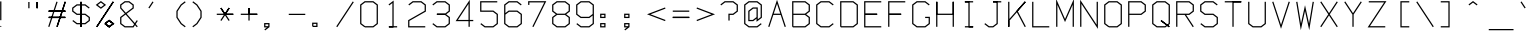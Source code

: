 SplineFontDB: 3.0
FontName: Apple410
FullName: Apple410
FamilyName: Apple410
Weight: Regular
Copyright: Copyright (c) 2017, Adam Mayer,,,
UComments: "2017-12-27: Created with FontForge (http://fontforge.org)"
Version: 001.000
ItalicAngle: 0
UnderlinePosition: -100
UnderlineWidth: 50
Ascent: 800
Descent: 200
InvalidEm: 0
LayerCount: 2
Layer: 0 0 "Back" 1
Layer: 1 0 "Fore" 0
XUID: [1021 610 1821552940 15754002]
StyleMap: 0x0000
FSType: 0
OS2Version: 0
OS2_WeightWidthSlopeOnly: 0
OS2_UseTypoMetrics: 1
CreationTime: 1514406749
ModificationTime: 1514409053
OS2TypoAscent: 0
OS2TypoAOffset: 1
OS2TypoDescent: 0
OS2TypoDOffset: 1
OS2TypoLinegap: 90
OS2WinAscent: 0
OS2WinAOffset: 1
OS2WinDescent: 0
OS2WinDOffset: 1
HheadAscent: 0
HheadAOffset: 1
HheadDescent: 0
HheadDOffset: 1
OS2Vendor: 'PfEd'
MarkAttachClasses: 1
DEI: 91125
LangName: 1033
Encoding: ISO8859-1
UnicodeInterp: none
NameList: AGL For New Fonts
DisplaySize: -48
AntiAlias: 1
FitToEm: 0
WinInfo: 29 29 8
BeginPrivate: 0
EndPrivate
BeginChars: 256 95

StartChar: bar
Encoding: 124 124 0
Width: 600
VWidth: 0
Flags: HW
LayerCount: 2
Fore
SplineSet
19.53125 780.46875 m 1
 3.90625 780.46875 l 1
 3.90625 155.46875 l 1
 19.53125 155.46875 l 1
 35.15625 155.46875 l 1
 35.15625 780.46875 l 1
 19.53125 780.46875 l 1
EndSplineSet
Validated: 1
EndChar

StartChar: zero
Encoding: 48 48 1
Width: 600
VWidth: 0
Flags: HW
LayerCount: 2
Fore
SplineSet
127.90625 171.09375 m 1
 35.15625 241.359375 l 1
 35.15625 694.578125 l 1
 127.90625 764.84375 l 1
 323.65625 764.84375 l 1
 416.40625 694.578125 l 1
 416.40625 241.359375 l 1
 323.65625 171.09375 l 1
 127.90625 171.09375 l 1
122.65625 155.46875 m 1
 122.65625 139.84375 l 1
 328.90625 139.84375 l 1
 334.15625 139.84375 l 1
 338.341796875 143.014648438 l 1
 441.466796875 221.139648438 l 1
 447.65625 225.828125 l 1
 447.65625 233.59375 l 1
 447.65625 702.34375 l 1
 447.65625 710.109375 l 1
 441.466796875 714.797851562 l 1
 338.341796875 792.922851562 l 1
 334.15625 796.09375 l 1
 328.90625 796.09375 l 1
 122.65625 796.09375 l 1
 117.40625 796.09375 l 1
 113.220703125 792.922851562 l 1
 10.095703125 714.797851562 l 1
 3.90625 710.109375 l 1
 3.90625 702.34375 l 1
 3.90625 233.59375 l 1
 3.90625 225.828125 l 1
 10.095703125 221.139648438 l 1
 113.220703125 143.014648438 l 1
 122.65625 155.46875 l 1
EndSplineSet
Validated: 9
EndChar

StartChar: semicolon
Encoding: 59 59 2
Width: 600
VWidth: 0
Flags: HW
LayerCount: 2
Fore
SplineSet
35.15625 405.46875 m 1
 35.15625 452.34375 l 1
 107.03125 452.34375 l 1
 107.03125 405.46875 l 1
 35.15625 405.46875 l 1
19.53125 374.21875 m 1
 122.65625 374.21875 l 1
 138.28125 374.21875 l 1
 138.28125 389.84375 l 1
 138.28125 467.96875 l 1
 138.28125 483.59375 l 1
 122.65625 483.59375 l 1
 19.53125 483.59375 l 1
 3.90625 483.59375 l 1
 3.90625 467.96875 l 1
 3.90625 389.84375 l 1
 3.90625 374.21875 l 1
 19.53125 374.21875 l 1
76.15625 139.84375 m 1
 10.095703125 89.7978515625 l 1
 19.53125 77.34375 l 1
 28.966796875 64.8896484375 l 1
 132.091796875 143.014648438 l 1
 138.28125 147.703125 l 1
 138.28125 155.46875 l 1
 138.28125 233.59375 l 1
 138.28125 249.21875 l 1
 122.65625 249.21875 l 1
 19.53125 249.21875 l 5
 3.90625 249.21875 l 1
 3.90625 233.59375 l 1
 3.90625 155.46875 l 1
 3.90625 139.84375 l 1
 19.53125 139.84375 l 1
 76.15625 139.84375 l 1
107.03125 171.09375 m 1
 35.15625 171.09375 l 1
 35.15625 217.96875 l 1
 107.03125 217.96875 l 1
 107.03125 171.09375 l 1
EndSplineSet
EndChar

StartChar: o
Encoding: 111 111 3
Width: 600
VWidth: 0
Flags: HW
LayerCount: 2
Fore
SplineSet
127.90625 171.09375 m 1
 35.15625 241.359375 l 1
 35.15625 460.203125 l 1
 127.90625 530.46875 l 1
 323.65625 530.46875 l 1
 416.40625 460.203125 l 1
 416.40625 241.359375 l 1
 323.65625 171.09375 l 1
 127.90625 171.09375 l 1
122.65625 155.46875 m 1
 122.65625 139.84375 l 1
 328.90625 139.84375 l 1
 334.15625 139.84375 l 1
 338.341796875 143.014648438 l 1
 441.466796875 221.139648438 l 1
 447.65625 225.828125 l 1
 447.65625 233.59375 l 1
 447.65625 467.96875 l 1
 447.65625 475.734375 l 1
 441.466796875 480.422851562 l 1
 338.341796875 558.547851562 l 1
 334.15625 561.71875 l 1
 328.90625 561.71875 l 1
 122.65625 561.71875 l 1
 117.40625 561.71875 l 1
 113.220703125 558.547851562 l 1
 10.095703125 480.422851562 l 1
 3.90625 475.734375 l 1
 3.90625 467.96875 l 1
 3.90625 233.59375 l 1
 3.90625 225.828125 l 1
 10.095703125 221.139648438 l 1
 113.220703125 143.014648438 l 1
 122.65625 155.46875 l 1
EndSplineSet
Validated: 9
EndChar

StartChar: parenright
Encoding: 41 41 4
Width: 600
VWidth: 0
Flags: HW
LayerCount: 2
Fore
SplineSet
19.53125 780.46875 m 1
 10.095703125 768.014648438 l 1
 111.088867188 691.504882812 l 1
 210.15625 541.40234375 l 1
 210.15625 394.53515625 l 1
 111.088867188 244.432617188 l 1
 10.095703125 167.922851562 l 1
 19.53125 155.46875 l 1
 28.966796875 143.014648438 l 1
 132.091796875 221.139648438 l 1
 134.223632812 222.754882812 l 1
 135.697265625 224.987304688 l 1
 238.822265625 381.237304688 l 1
 241.40625 385.15234375 l 1
 241.40625 389.84375 l 1
 241.40625 546.09375 l 1
 241.40625 550.78515625 l 1
 238.822265625 554.700195312 l 1
 135.697265625 710.950195312 l 1
 134.223632812 713.182617188 l 1
 132.091796875 714.797851562 l 1
 28.966796875 792.922851562 l 1
 19.53125 780.46875 l 1
EndSplineSet
Validated: 9
EndChar

StartChar: v
Encoding: 118 118 5
Width: 600
VWidth: 0
Flags: HW
LayerCount: 2
Fore
SplineSet
19.53125 546.09375 m 1
 5.7138671875 538.797851562 l 1
 211.963867188 148.172851562 l 1
 225.78125 122.00390625 l 1
 239.598632812 148.172851562 l 1
 445.848632812 538.797851562 l 1
 432.03125 546.09375 l 1
 418.213867188 553.389648438 l 1
 225.78125 188.93359375 l 1
 33.3486328125 553.389648438 l 1
 19.53125 546.09375 l 1
EndSplineSet
Validated: 9
EndChar

StartChar: x
Encoding: 120 120 6
Width: 600
VWidth: 0
Flags: HW
LayerCount: 2
Fore
SplineSet
19.53125 155.46875 m 1
 30.2744140625 144.123046875 l 1
 442.774414062 534.748046875 l 1
 432.03125 546.09375 l 1
 421.288085938 557.439453125 l 1
 8.7880859375 166.814453125 l 5
 19.53125 155.46875 l 1
19.53125 546.09375 m 1
 8.7880859375 534.748046875 l 1
 421.288085938 144.123046875 l 1
 432.03125 155.46875 l 1
 442.774414062 166.814453125 l 1
 30.2744140625 557.439453125 l 1
 19.53125 546.09375 l 1
EndSplineSet
EndChar

StartChar: braceright
Encoding: 125 125 7
Width: 600
VWidth: 0
Flags: HW
LayerCount: 2
Fore
SplineSet
19.53125 155.46875 m 1
 28.966796875 143.014648438 l 1
 132.091796875 221.139648438 l 1
 138.28125 225.828125 l 1
 138.28125 233.59375 l 1
 138.28125 382.078125 l 1
 235.216796875 455.514648438 l 1
 251.65625 467.96875 l 1
 235.216796875 480.422851562 l 1
 138.28125 553.859375 l 1
 138.28125 702.34375 l 1
 138.28125 710.109375 l 1
 132.091796875 714.797851562 l 1
 28.966796875 792.922851562 l 1
 19.53125 780.46875 l 1
 10.095703125 768.014648438 l 1
 107.03125 694.578125 l 1
 107.03125 546.09375 l 1
 107.03125 538.328125 l 1
 113.220703125 533.639648438 l 1
 199.90625 467.96875 l 1
 113.220703125 402.297851562 l 1
 107.03125 397.609375 l 1
 107.03125 389.84375 l 1
 107.03125 241.359375 l 1
 10.095703125 167.922851562 l 1
 19.53125 155.46875 l 1
EndSplineSet
Validated: 9
EndChar

StartChar: exclam
Encoding: 33 33 8
Width: 600
VWidth: 0
Flags: HW
LayerCount: 2
Fore
SplineSet
5 155 m 4
 5 163 12 170 20 170 c 4
 28 170 34 163 34 155 c 4
 34 147 28 141 20 141 c 4
 12 141 5 147 5 155 c 4
19.53125 780.46875 m 1
 3.90625 780.46875 l 1
 3.90625 311.71875 l 1
 19.53125 311.71875 l 1
 35.15625 311.71875 l 1
 35.15625 780.46875 l 1
 19.53125 780.46875 l 1
19.53125 155.46875 m 1025
19.53125 155.46875 m 1025
EndSplineSet
Validated: 1
EndChar

StartChar: V
Encoding: 86 86 9
Width: 600
VWidth: 0
Flags: HW
LayerCount: 2
Fore
SplineSet
19.53125 780.46875 m 1
 4.693359375 775.572265625 l 1
 210.943359375 150.572265625 l 1
 225.78125 105.608398438 l 1
 240.619140625 150.572265625 l 1
 446.869140625 775.572265625 l 1
 432.03125 780.46875 l 1
 417.193359375 785.365234375 l 1
 225.78125 205.329101562 l 1
 34.369140625 785.365234375 l 1
 19.53125 780.46875 l 1
EndSplineSet
Validated: 9
EndChar

StartChar: B
Encoding: 66 66 10
Width: 600
VWidth: 0
Flags: HW
LayerCount: 2
Fore
SplineSet
354.78125 467.96875 m 1
 441.466796875 533.639648438 l 1
 447.65625 538.328125 l 1
 447.65625 546.09375 l 1
 447.65625 702.34375 l 1
 447.65625 710.109375 l 1
 441.466796875 714.797851562 l 1
 338.341796875 792.922851562 l 1
 334.15625 796.09375 l 1
 328.90625 796.09375 l 1
 19.53125 796.09375 l 1
 3.90625 796.09375 l 1
 3.90625 780.46875 l 1
 3.90625 467.96875 l 1
 3.90625 155.46875 l 1
 19.53125 155.46875 l 1
 19.53125 139.84375 l 1
 328.90625 139.84375 l 1
 334.15625 139.84375 l 1
 338.341796875 143.014648438 l 1
 441.466796875 221.139648438 l 1
 447.65625 225.828125 l 1
 447.65625 233.59375 l 1
 447.65625 389.84375 l 1
 447.65625 397.609375 l 1
 441.466796875 402.297851562 l 1
 354.78125 467.96875 l 1
35.15625 483.59375 m 1
 35.15625 764.84375 l 1
 323.65625 764.84375 l 1
 416.40625 694.578125 l 1
 416.40625 553.859375 l 1
 323.65625 483.59375 l 1
 35.15625 483.59375 l 1
35.15625 452.34375 m 1
 323.65625 452.34375 l 1
 416.40625 382.078125 l 1
 416.40625 241.359375 l 1
 323.65625 171.09375 l 1
 35.15625 171.09375 l 1
 35.15625 452.34375 l 1
EndSplineSet
Validated: 9
EndChar

StartChar: M
Encoding: 77 77 11
Width: 600
VWidth: 0
Flags: HW
LayerCount: 2
Fore
SplineSet
19.53125 155.46875 m 1
 35.15625 155.46875 l 1
 35.15625 706.16015625 l 1
 211.479492188 305.42578125 l 1
 225.78125 272.921875 l 1
 240.083007812 305.42578125 l 1
 416.40625 706.16015625 l 1
 416.40625 155.46875 l 1
 432.03125 155.46875 l 1
 447.65625 155.46875 l 1
 447.65625 780.46875 l 1
 447.65625 854.77734375 l 1
 417.729492188 786.76171875 l 1
 225.78125 350.515625 l 1
 33.8330078125 786.76171875 l 1
 3.90625 854.77734375 l 1
 3.90625 780.46875 l 1
 3.90625 155.46875 l 1
 19.53125 155.46875 l 1
EndSplineSet
Validated: 9
EndChar

StartChar: bracketleft
Encoding: 91 91 12
Width: 600
VWidth: 0
Flags: HW
LayerCount: 2
Fore
SplineSet
432.03125 780.46875 m 1
 432.03125 796.09375 l 1
 225.78125 796.09375 l 1
 210.15625 796.09375 l 1
 210.15625 780.46875 l 1
 210.15625 155.46875 l 1
 210.15625 139.84375 l 1
 225.78125 139.84375 l 1
 432.03125 139.84375 l 1
 432.03125 155.46875 l 1
 432.03125 171.09375 l 1
 241.40625 171.09375 l 1
 241.40625 764.84375 l 1
 432.03125 764.84375 l 1
 432.03125 780.46875 l 1
EndSplineSet
Validated: 9
EndChar

StartChar: J
Encoding: 74 74 13
Width: 600
VWidth: 0
Flags: HW
LayerCount: 2
Fore
SplineSet
344.53125 796.09375 m 1
 225.78125 796.09375 l 1
 225.78125 764.84375 l 1
 313.28125 764.84375 l 1024
344.53125 764.84375 m 1
 432.03125 764.84375 l 1
 432.03125 780.46875 l 1
 432.03125 796.09375 l 1
 328.90625 796.09375 l 1
 225.78125 796.09375 l 2
 225.78125 795.3125 225 764.84375 225.78125 764.84375 c 2
 313.28125 764.84375 l 1
 313.28125 241.359375 l 1
 220.53125 171.09375 l 1
 127.90625 171.09375 l 1
 28.966796875 246.047851562 l 1
 19.53125 233.59375 l 1
 10.095703125 221.139648438 l 1
 113.220703125 143.014648438 l 1
 117.40625 139.84375 l 1
 122.65625 139.84375 l 1
 225.78125 139.84375 l 1
 231.03125 139.84375 l 1
 235.216796875 143.014648438 l 1
 338.341796875 221.139648438 l 1
 344.53125 225.828125 l 1
 344.53125 233.59375 l 1
 344.53125 764.84375 l 1
EndSplineSet
Validated: 11
EndChar

StartChar: two
Encoding: 50 50 14
Width: 600
VWidth: 0
Flags: HW
LayerCount: 2
Fore
SplineSet
19.53125 702.34375 m 1
 28.966796875 689.889648438 l 1
 127.90625 764.84375 l 1
 323.65625 764.84375 l 1
 416.40625 694.578125 l 1
 416.40625 555.186523438 l 1
 11.8125 325.303710938 l 1
 3.90625 320.811523438 l 1
 3.90625 311.71875 l 1
 3.90625 155.46875 l 1
 3.90625 139.84375 l 1
 19.53125 139.84375 l 1
 432.03125 139.84375 l 1
 432.03125 155.46875 l 1
 432.03125 171.09375 l 1
 35.15625 171.09375 l 1
 35.15625 302.625976562 l 1
 439.75 532.508789062 l 1
 447.65625 537.000976562 l 1
 447.65625 546.09375 l 1
 447.65625 702.34375 l 1
 447.65625 710.109375 l 1
 441.466796875 714.797851562 l 1
 338.341796875 792.922851562 l 1
 334.15625 796.09375 l 1
 328.90625 796.09375 l 1
 122.65625 796.09375 l 1
 117.40625 796.09375 l 1
 113.220703125 792.922851562 l 1
 10.095703125 714.797851562 l 1
 19.53125 702.34375 l 1
EndSplineSet
Validated: 9
EndChar

StartChar: k
Encoding: 107 107 15
Width: 600
VWidth: 0
Flags: HW
LayerCount: 2
Fore
SplineSet
253.586914062 460.265625 m 0
 449.072265625 164.075195312 l 1
 422.990234375 146.862304688 l 1
 223.625976562 448.928710938 l 1
 38 379 l 1
 39.15625 155.46875 l 1
 7.90625 155.46875 l 1
 7.90625 780.46875 l 1
 39.15625 780.46875 l 1
 39.15625 412.470703125 l 1
 422.451171875 557.658203125 l 1
 430.49609375 560.706054688 l 1
 441.56640625 531.481445312 l 1
 253.586914062 460.265625 l 0
EndSplineSet
Validated: 1
EndChar

StartChar: parenleft
Encoding: 40 40 16
Width: 600
VWidth: 0
Flags: HW
LayerCount: 2
Fore
SplineSet
432.03125 780.46875 m 1
 422.595703125 792.922851562 l 1
 319.470703125 714.797851562 l 1
 317.338867188 713.182617188 l 1
 315.865234375 710.950195312 l 1
 212.740234375 554.700195312 l 1
 210.15625 550.78515625 l 1
 210.15625 546.09375 l 1
 210.15625 389.84375 l 1
 210.15625 385.15234375 l 1
 212.740234375 381.237304688 l 1
 315.865234375 224.987304688 l 1
 317.338867188 222.754882812 l 1
 319.470703125 221.139648438 l 1
 422.595703125 143.014648438 l 1
 432.03125 155.46875 l 1
 441.466796875 167.922851562 l 1
 340.473632812 244.432617188 l 1
 241.40625 394.53515625 l 1
 241.40625 541.40234375 l 1
 340.473632812 691.504882812 l 1
 441.466796875 768.014648438 l 1
 432.03125 780.46875 l 1
EndSplineSet
Validated: 9
EndChar

StartChar: Z
Encoding: 90 90 17
Width: 600
VWidth: 0
Flags: HW
LayerCount: 2
Fore
SplineSet
19.53125 780.46875 m 1
 19.53125 764.84375 l 1
 402.997070312 764.84375 l 1
 6.490234375 164.075195312 l 1
 -9.5029296875 139.84375 l 1
 19.53125 139.84375 l 1
 432.03125 139.84375 l 1
 432.03125 155.46875 l 1
 432.03125 171.09375 l 1
 48.5654296875 171.09375 l 1
 445.072265625 771.862304688 l 1
 461.065429688 796.09375 l 1
 432.03125 796.09375 l 1
 19.53125 796.09375 l 1
 19.53125 780.46875 l 1
EndSplineSet
Validated: 9
EndChar

StartChar: at
Encoding: 64 64 18
Width: 600
VWidth: 0
Flags: HW
LayerCount: 2
Fore
SplineSet
313.28125 358.404296875 m 1
 313.28125 311.71875 l 1
 313.28125 280.279296875 l 1
 338.341796875 299.264648438 l 1
 441.466796875 377.389648438 l 1
 447.65625 382.078125 l 1
 447.65625 389.84375 l 1
 447.65625 702.34375 l 1
 447.65625 710.109375 l 1
 441.466796875 714.797851562 l 1
 338.341796875 792.922851562 l 1
 334.15625 796.09375 l 1
 328.90625 796.09375 l 1
 122.65625 796.09375 l 1
 117.40625 796.09375 l 1
 113.220703125 792.922851562 l 1
 10.095703125 714.797851562 l 1
 3.90625 710.109375 l 1
 3.90625 702.34375 l 1
 3.90625 233.59375 l 1
 3.90625 225.828125 l 1
 10.095703125 221.139648438 l 1
 113.220703125 143.014648438 l 1
 117.40625 139.84375 l 1
 122.65625 139.84375 l 1
 328.90625 139.84375 l 1
 334.15625 139.84375 l 1
 338.341796875 143.014648438 l 1
 441.466796875 221.139648438 l 1
 432.03125 233.59375 l 1
 422.595703125 246.047851562 l 1
 323.65625 171.09375 l 1
 127.90625 171.09375 l 1
 35.15625 241.359375 l 1
 35.15625 694.578125 l 1
 127.90625 764.84375 l 1
 323.65625 764.84375 l 1
 416.40625 694.578125 l 1
 416.40625 397.609375 l 1
 344.53125 343.158203125 l 1
 344.53125 378.125 l 1
 344.53125 624.21875 l 1
 344.53125 639.84375 l 1
 328.90625 639.84375 l 1
 225.78125 639.84375 l 1
 220.53125 639.84375 l 1
 216.345703125 636.672851562 l 1
 113.220703125 558.547851562 l 1
 107.03125 553.859375 l 1
 107.03125 546.09375 l 1
 107.03125 311.71875 l 1
 107.03125 296.09375 l 1
 122.65625 296.09375 l 1
 225.78125 296.09375 l 1
 231.03125 296.09375 l 1
 235.216796875 299.264648438 l 1
 313.28125 358.404296875 l 1
313.28125 397.609375 m 1
 220.53125 327.34375 l 1
 138.28125 327.34375 l 1
 138.28125 538.328125 l 1
 231.03125 608.59375 l 1
 313.28125 608.59375 l 1
 313.28125 397.609375 l 1
EndSplineSet
Validated: 9
EndChar

StartChar: E
Encoding: 69 69 19
Width: 600
VWidth: 0
Flags: HW
LayerCount: 2
Fore
SplineSet
35.15625 452.34375 m 1
 328.90625 452.34375 l 1
 328.90625 483.59375 l 1
 35.15625 483.59375 l 1
 35.15625 452.34375 l 1
3.90625 452.34375 m 1
 3.90625 139.84375 l 1
 432.03125 139.84375 l 1
 432.03125 171.09375 l 1
 35.15625 171.09375 l 1
 35.15625 452.34375 l 1
 328.90625 452.34375 l 2
 328.90625 453.125 329.6875 483.59375 328.90625 483.59375 c 2
 35.15625 483.59375 l 1
 35.15625 764.84375 l 1
 432.03125 764.84375 l 1
 432.03125 796.09375 l 1
 3.90625 796.09375 l 1
 3.90625 452.34375 l 1
EndSplineSet
Validated: 5
EndChar

StartChar: colon
Encoding: 58 58 20
Width: 600
VWidth: 0
Flags: HW
LayerCount: 2
Fore
SplineSet
35.15625 405.46875 m 1
 35.15625 452.34375 l 1
 107.03125 452.34375 l 1
 107.03125 405.46875 l 1
 35.15625 405.46875 l 1
19.53125 374.21875 m 1
 122.65625 374.21875 l 1
 138.28125 374.21875 l 1
 138.28125 389.84375 l 1
 138.28125 467.96875 l 1
 138.28125 483.59375 l 1
 122.65625 483.59375 l 1
 19.53125 483.59375 l 1
 3.90625 483.59375 l 1
 3.90625 467.96875 l 1
 3.90625 389.84375 l 1
 3.90625 374.21875 l 1
 19.53125 374.21875 l 1
35.15625 217.96875 m 1
 107.03125 217.96875 l 1
 107.03125 171.09375 l 1
 35.15625 171.09375 l 1
 35.15625 217.96875 l 1
5 249 m 1
 3.90625 233.59375 l 1
 3.90625 155.46875 l 1
 3.90625 139.84375 l 1
 19.53125 139.84375 l 1
 122.65625 139.84375 l 1
 138.28125 139.84375 l 1
 138.28125 155.46875 l 1
 138.28125 233.59375 l 1
 138.28125 249.21875 l 1
 122.65625 249.21875 l 1
 19.53125 249.21875 l 1
 5 249 l 1
EndSplineSet
EndChar

StartChar: bracketright
Encoding: 93 93 21
Width: 600
VWidth: 0
Flags: HW
LayerCount: 2
Fore
SplineSet
19.53125 155.46875 m 1
 19.53125 139.84375 l 1
 225.78125 139.84375 l 1
 241.40625 139.84375 l 1
 241.40625 155.46875 l 1
 241.40625 780.46875 l 1
 241.40625 796.09375 l 1
 225.78125 796.09375 l 1
 19.53125 796.09375 l 1
 19.53125 780.46875 l 1
 19.53125 764.84375 l 1
 210.15625 764.84375 l 1
 210.15625 171.09375 l 1
 19.53125 171.09375 l 1
 19.53125 155.46875 l 1
EndSplineSet
Validated: 9
EndChar

StartChar: y
Encoding: 121 121 22
Width: 600
VWidth: 0
Flags: HW
LayerCount: 2
Fore
SplineSet
203.458984375 231.209960938 m 4
 225.78125 188.93359375 l 1
 418.213867188 553.389648438 l 1
 445.848632812 538.797851562 l 1
 243.450195312 155.46875 l 2
 243.450195312 155.46875 243.553710938 155.274414062 243.91796875 154.583007812 c 1
 239.2421875 147.499023438 l 1
 225.78125 122.00390625 l 1
 224.28515625 124.836914062 l 1
 32.572265625 -165.637695312 l 1
 6.490234375 -148.424804688 l 1
 207.64453125 156.354492188 l 1
 186.958984375 195.532226562 l 2
 186.958984375 195.532226562 184.950195312 199.334960938 184.5859375 200.026367188 c 0
 7.7216796875 534.995117188 l 2
 5.69325725892 538.836809872 6.0791015625 538.107421875 5.7138671875 538.797851562 c 1
 33.3486328125 553.389648438 l 1
 33.712890625 552.698242188 33.3486328125 553.388671875 34.078125 552.006835938 c 0
 34.5343362168 551.142660741 34.4449368933 551.313793861 35.904296875 548.549804688 c 2
 42.83984375 535.4140625 l 0
 73.9495970439 476.463776152 44.9023688303 531.461127847 203.458984375 231.209960938 c 4
EndSplineSet
Validated: 1
EndChar

StartChar: R
Encoding: 82 82 23
Width: 600
VWidth: 0
Flags: HW
LayerCount: 2
Fore
SplineSet
19.53125 155.46875 m 1
 35.15625 155.46875 l 1
 35.15625 452.34375 l 1
 217.372070312 452.34375 l 1
 218.337890625 450.880859375 l 1
 418.990234375 146.862304688 l 1
 432.03125 155.46875 l 1
 445.072265625 164.075195312 l 1
 254.815429688 452.34375 l 1
 328.90625 452.34375 l 1
 334.15625 452.34375 l 1
 338.341796875 455.514648438 l 1
 441.466796875 533.639648438 l 1
 447.65625 538.328125 l 1
 447.65625 546.09375 l 1
 447.65625 702.34375 l 1
 447.65625 710.109375 l 1
 441.466796875 714.797851562 l 1
 338.341796875 792.922851562 l 1
 334.15625 796.09375 l 1
 328.90625 796.09375 l 1
 19.53125 796.09375 l 1
 3.90625 796.09375 l 1
 3.90625 780.46875 l 1
 3.90625 467.96875 l 1
 3.90625 155.46875 l 1
 19.53125 155.46875 l 1
35.15625 483.59375 m 1
 35.15625 764.84375 l 1
 323.65625 764.84375 l 1
 416.40625 694.578125 l 1
 416.40625 553.859375 l 1
 323.65625 483.59375 l 1
 236.71875 483.59375 l 1
 35.15625 483.59375 l 1
EndSplineSet
Validated: 9
EndChar

StartChar: T
Encoding: 84 84 24
Width: 600
VWidth: 0
Flags: HW
LayerCount: 2
Fore
SplineSet
241.40625 764.84375 m 0
 432.03125 764.84375 l 1
 432.03125 796.09375 l 1
 210.15625 796.09375 l 1025
19.53125 780.46875 m 1
 19.53125 764.84375 l 1
 210.15625 764.84375 l 1
 210.15625 155.46875 l 1
 225.78125 155.46875 l 1
 241.40625 155.46875 l 1
 241.40625 764.84375 l 1
 432.03125 764.84375 l 2
 432.03125 765.625 432.8125 796.09375 432.03125 796.09375 c 2
 225.78125 796.09375 l 1
 19.53125 796.09375 l 1
 19.53125 780.46875 l 1
EndSplineSet
Validated: 11
EndChar

StartChar: h
Encoding: 104 104 25
Width: 600
VWidth: 0
Flags: HW
LayerCount: 2
Fore
SplineSet
35.15625 562.5 m 0
 35.15625 780.46875 l 1
 3.90625 780.46875 l 1
 3.90625 530.46875 l 1025
19.53125 155.46875 m 1
 35.15625 155.46875 l 1
 35.15625 530.46875 l 1
 323.65625 530.46875 l 1
 416.40625 460.203125 l 1
 416.40625 155.46875 l 1
 432.03125 155.46875 l 1
 447.65625 155.46875 l 1
 447.65625 467.96875 l 1
 447.65625 475.734375 l 1
 441.466796875 480.422851562 l 1
 338.341796875 558.547851562 l 1
 334.15625 561.71875 l 1
 328.90625 561.71875 l 1
 35.15625 561.71875 l 1
 35.15625 780.46875 l 2
 34.375 780.46875 3.90625 781.25 3.90625 780.46875 c 2
 3.90625 546.09375 l 1
 3.90625 155.46875 l 1
 19.53125 155.46875 l 1
EndSplineSet
Validated: 11
EndChar

StartChar: S
Encoding: 83 83 26
Width: 600
VWidth: 0
Flags: HW
LayerCount: 2
Fore
SplineSet
19.53125 233.59375 m 1
 10.095703125 221.139648438 l 1
 113.220703125 143.014648438 l 1
 117.40625 139.84375 l 1
 122.65625 139.84375 l 1
 328.90625 139.84375 l 1
 334.15625 139.84375 l 1
 338.341796875 143.014648438 l 1
 441.466796875 221.139648438 l 1
 447.65625 225.828125 l 1
 447.65625 233.59375 l 1
 447.65625 389.84375 l 1
 447.65625 397.609375 l 1
 441.466796875 402.297851562 l 1
 338.341796875 480.422851562 l 1
 334.15625 483.59375 l 1
 328.90625 483.59375 l 1
 127.90625 483.59375 l 1
 35.15625 553.859375 l 1
 35.15625 694.578125 l 1
 127.90625 764.84375 l 1
 323.65625 764.84375 l 1
 422.595703125 689.889648438 l 1
 432.03125 702.34375 l 1
 441.466796875 714.797851562 l 1
 338.341796875 792.922851562 l 1
 334.15625 796.09375 l 1
 328.90625 796.09375 l 1
 122.65625 796.09375 l 1
 117.40625 796.09375 l 1
 113.220703125 792.922851562 l 1
 10.095703125 714.797851562 l 1
 3.90625 710.109375 l 1
 3.90625 702.34375 l 1
 3.90625 546.09375 l 1
 3.90625 538.328125 l 1
 10.095703125 533.639648438 l 1
 113.220703125 455.514648438 l 1
 117.40625 452.34375 l 1
 122.65625 452.34375 l 1
 323.65625 452.34375 l 1
 416.40625 382.078125 l 1
 416.40625 241.359375 l 1
 323.65625 171.09375 l 1
 127.90625 171.09375 l 1
 28.966796875 246.047851562 l 1
 19.53125 233.59375 l 1
EndSplineSet
Validated: 9
EndChar

StartChar: asciitilde
Encoding: 126 126 27
Width: 600
VWidth: 0
Flags: HW
LayerCount: 2
Fore
SplineSet
19.53125 624.21875 m 1
 28.966796875 611.764648438 l 1
 125.203125 684.670898438 l 1
 323.37109375 609.606445312 l 1
 331.453125 606.545898438 l 1
 338.341796875 611.764648438 l 1
 441.466796875 689.889648438 l 1
 432.03125 702.34375 l 1
 422.595703125 714.797851562 l 1
 326.359375 641.891601562 l 1
 128.19140625 716.956054688 l 1
 120.109375 720.016601562 l 1
 113.220703125 714.797851562 l 1
 10.095703125 636.672851562 l 1
 19.53125 624.21875 l 1
EndSplineSet
Validated: 9
EndChar

StartChar: comma
Encoding: 44 44 28
Width: 600
VWidth: 0
Flags: HW
LayerCount: 2
Fore
SplineSet
76.15625 139.84375 m 1
 10.095703125 89.7978515625 l 1
 19.53125 77.34375 l 1
 28.966796875 64.8896484375 l 1
 132.091796875 143.014648438 l 1
 138.28125 147.703125 l 1
 138.28125 155.46875 l 1
 138.28125 233.59375 l 1
 138.28125 249.21875 l 1
 122.65625 249.21875 l 1
 19.53125 249.21875 l 1
 3.90625 249.21875 l 1
 3.90625 233.59375 l 1
 3.90625 155.46875 l 1
 3.90625 139.84375 l 1
 19.53125 139.84375 l 1
 76.15625 139.84375 l 1
107.03125 171.09375 m 1
 35.15625 171.09375 l 1
 35.15625 217.96875 l 1
 107.03125 217.96875 l 1
 107.03125 171.09375 l 1
EndSplineSet
Validated: 9
EndChar

StartChar: numbersign
Encoding: 35 35 29
Width: 600
VWidth: 0
Flags: HW
LayerCount: 2
Fore
SplineSet
19.53125 155.46875 m 1
 34.369140625 150.572265625 l 1
 240.619140625 775.572265625 l 1
 225.78125 780.46875 l 1
 210.943359375 785.365234375 l 1
 4.693359375 160.365234375 l 1
 19.53125 155.46875 l 1
432.03125 780.46875 m 1
 417.193359375 785.365234375 l 1
 210.943359375 160.365234375 l 1
 225.78125 155.46875 l 1
 240.619140625 150.572265625 l 1
 446.869140625 775.572265625 l 1
 432.03125 780.46875 l 1
432.03125 389.84375 m 1
 432.03125 405.46875 l 1
 19.53125 405.46875 l 1
 19.53125 389.84375 l 1
 19.53125 374.21875 l 1
 432.03125 374.21875 l 1
 432.03125 389.84375 l 1
19.53125 546.09375 m 1
 19.53125 530.46875 l 1
 432.03125 530.46875 l 1
 432.03125 546.09375 l 1
 432.03125 561.71875 l 1
 19.53125 561.71875 l 1
 19.53125 546.09375 l 1
432.03125 780.46875 m 1
 417.193359375 785.365234375 l 1
 210.943359375 160.365234375 l 1
 225.78125 155.46875 l 1
 240.619140625 150.572265625 l 1
 446.869140625 775.572265625 l 1
 432.03125 780.46875 l 1
432.03125 389.84375 m 1
 432.03125 405.46875 l 1
 19.53125 405.46875 l 1
 19.53125 389.84375 l 1
 19.53125 374.21875 l 1
 432.03125 374.21875 l 1
 432.03125 389.84375 l 1
19.53125 546.09375 m 1
 19.53125 530.46875 l 1
 432.03125 530.46875 l 1
 432.03125 546.09375 l 1
 432.03125 561.71875 l 1
 19.53125 561.71875 l 1
 19.53125 546.09375 l 1
432.03125 389.84375 m 1
 432.03125 405.46875 l 1
 19.53125 405.46875 l 1
 19.53125 389.84375 l 1
 19.53125 374.21875 l 1
 432.03125 374.21875 l 1
 432.03125 389.84375 l 1
19.53125 546.09375 m 1
 19.53125 530.46875 l 1
 432.03125 530.46875 l 1
 432.03125 546.09375 l 1
 432.03125 561.71875 l 1
 19.53125 561.71875 l 1
 19.53125 546.09375 l 1
19.53125 546.09375 m 1
 19.53125 530.46875 l 1
 432.03125 530.46875 l 1
 432.03125 546.09375 l 1
 432.03125 561.71875 l 1
 19.53125 561.71875 l 1
 19.53125 546.09375 l 1
EndSplineSet
Validated: 5
EndChar

StartChar: less
Encoding: 60 60 30
Width: 600
VWidth: 0
Flags: HW
LayerCount: 2
Fore
SplineSet
432.03125 624.21875 m 1
 426.49609375 638.831054688 l 1
 13.99609375 482.581054688 l 1
 -24.5791015625 467.96875 l 1
 13.99609375 453.356445312 l 1
 426.49609375 297.106445312 l 1
 432.03125 311.71875 l 1
 437.56640625 326.331054688 l 1
 63.6416015625 467.96875 l 1
 437.56640625 609.606445312 l 1
 432.03125 624.21875 l 1
EndSplineSet
Validated: 9
EndChar

StartChar: backslash
Encoding: 92 92 31
Width: 600
VWidth: 0
Flags: HW
LayerCount: 2
Fore
SplineSet
19.53125 780.46875 m 1
 6.490234375 771.862304688 l 1
 418.990234375 146.862304688 l 1
 432.03125 155.46875 l 1
 445.072265625 164.075195312 l 1
 32.572265625 789.075195312 l 1
 19.53125 780.46875 l 1
EndSplineSet
Validated: 9
EndChar

StartChar: underscore
Encoding: 95 95 32
Width: 600
VWidth: 0
Flags: HW
LayerCount: 2
Fore
SplineSet
19.53125 77.34375 m 1
 19.53125 61.71875 l 1
 638.28125 61.71875 l 1
 638.28125 77.34375 l 1
 638.28125 92.96875 l 1
 19.53125 92.96875 l 1
 19.53125 77.34375 l 1
EndSplineSet
Validated: 9
EndChar

StartChar: f
Encoding: 102 102 33
Width: 600
VWidth: 0
Flags: HW
LayerCount: 2
Fore
SplineSet
122.65625 155.46875 m 1
 138.28125 155.46875 l 1
 138.28125 452.34375 l 1
 328.90625 452.34375 l 1
 328.90625 483.59375 l 1
 138.28125 483.59375 l 1
 138.28125 694.578125 l 1
 231.03125 764.84375 l 1
 323.65625 764.84375 l 1
 422.595703125 689.889648438 l 1
 432.03125 702.34375 l 1
 441.466796875 714.797851562 l 1
 338.341796875 792.922851562 l 1
 334.15625 796.09375 l 1
 328.90625 796.09375 l 1
 225.78125 796.09375 l 1
 220.53125 796.09375 l 1
 216.345703125 792.922851562 l 1
 113.220703125 714.797851562 l 1
 107.03125 710.109375 l 1
 107.03125 702.34375 l 1
 107.03125 483.59375 l 1
 19.53125 483.59375 l 2
 19.53125 482.8125 18.75 452.34375 19.53125 452.34375 c 2
 107.03125 452.34375 l 1
 107.03125 155.46875 l 1
 122.65625 155.46875 l 1
EndSplineSet
EndChar

StartChar: quotesingle
Encoding: 39 39 34
Width: 600
VWidth: 0
Flags: HW
LayerCount: 2
Fore
SplineSet
225.78125 780.46875 m 1
 212.740234375 789.075195312 l 1
 109.615234375 632.825195312 l 1
 122.65625 624.21875 l 1
 135.697265625 615.612304688 l 1
 238.822265625 771.862304688 l 1
 225.78125 780.46875 l 1
EndSplineSet
Validated: 9
EndChar

StartChar: U
Encoding: 85 85 35
Width: 600
VWidth: 0
Flags: HW
LayerCount: 2
Fore
SplineSet
19.53125 780.46875 m 1
 3.90625 780.46875 l 1
 3.90625 233.59375 l 1
 3.90625 225.828125 l 1
 10.095703125 221.139648438 l 1
 113.220703125 143.014648438 l 1
 117.40625 139.84375 l 1
 122.65625 139.84375 l 1
 328.90625 139.84375 l 1
 334.15625 139.84375 l 1
 338.341796875 143.014648438 l 1
 441.466796875 221.139648438 l 1
 447.65625 225.828125 l 1
 447.65625 233.59375 l 1
 447.65625 780.46875 l 1
 432.03125 780.46875 l 1
 416.40625 780.46875 l 1
 416.40625 241.359375 l 1
 323.65625 171.09375 l 1
 127.90625 171.09375 l 1
 35.15625 241.359375 l 1
 35.15625 780.46875 l 1
 19.53125 780.46875 l 1
EndSplineSet
Validated: 9
EndChar

StartChar: r
Encoding: 114 114 36
Width: 600
VWidth: 0
Flags: HW
LayerCount: 2
Fore
SplineSet
35.15625 490.625 m 0
 35.15625 546.09375 l 1
 3.90625 546.09375 l 1
 3.90625 445.341796875 l 1025
19.53125 155.46875 m 1
 35.15625 155.46875 l 1
 35.15625 457.178710938 l 1
 228.641601562 530.46875 l 1
 323.65625 530.46875 l 1
 422.595703125 455.514648438 l 1
 432.03125 467.96875 l 1
 441.466796875 480.422851562 l 1
 338.341796875 558.547851562 l 1
 334.15625 561.71875 l 1
 328.90625 561.71875 l 1
 225.78125 561.71875 l 1
 222.920898438 561.71875 l 1
 220.24609375 560.706054688 l 1
 35.15625 490.595703125 l 1
 35.15625 546.09375 l 2
 34.375 546.09375 3.90625 546.875 3.90625 546.09375 c 2
 3.90625 473.4375 l 1
 3.90625 155.46875 l 1
 19.53125 155.46875 l 1
EndSplineSet
Validated: 11
EndChar

StartChar: six
Encoding: 54 54 37
Width: 600
VWidth: 0
Flags: HW
LayerCount: 2
Fore
SplineSet
35.15625 499.408203125 m 1
 35.15625 694.578125 l 1
 127.90625 764.84375 l 1
 323.65625 764.84375 l 1
 422.595703125 689.889648438 l 1
 432.03125 702.34375 l 1
 441.466796875 714.797851562 l 1
 338.341796875 792.922851562 l 1
 334.15625 796.09375 l 1
 328.90625 796.09375 l 1
 122.65625 796.09375 l 1
 117.40625 796.09375 l 1
 113.220703125 792.922851562 l 1
 10.095703125 714.797851562 l 1
 3.90625 710.109375 l 1
 3.90625 702.34375 l 1
 3.90625 479.6875 l 1
 3.90625 233.59375 l 1
 3.90625 225.828125 l 1
 10.095703125 221.139648438 l 1
 113.220703125 143.014648438 l 1
 117.40625 139.84375 l 1
 122.65625 139.84375 l 1
 328.90625 139.84375 l 1
 334.15625 139.84375 l 1
 338.341796875 143.014648438 l 1
 441.466796875 221.139648438 l 1
 447.65625 225.828125 l 1
 447.65625 233.59375 l 1
 447.65625 467.96875 l 1
 447.65625 475.734375 l 1
 441.466796875 480.422851562 l 1
 338.341796875 558.547851562 l 1
 334.15625 561.71875 l 1
 328.90625 561.71875 l 1
 122.65625 561.71875 l 1
 117.40625 561.71875 l 1
 113.220703125 558.547851562 l 1
 35.15625 499.408203125 l 1
35.15625 460.203125 m 2
 35.8388671875 460.720703125 35.21875 460.250976562 35.841796875 460.72265625 c 2
 127.90625 530.46875 l 1
 323.65625 530.46875 l 1
 416.40625 460.203125 l 1
 416.40625 241.359375 l 1
 323.65625 171.09375 l 1
 127.90625 171.09375 l 1
 35.15625 241.359375 l 1
 35.15625 460.203125 l 2
EndSplineSet
Validated: 9
EndChar

StartChar: A
Encoding: 65 65 38
Width: 600
VWidth: 0
Flags: HW
LayerCount: 2
Fore
SplineSet
340.204101562 483.59375 m 1
 225.78125 830.329101562 l 1
 4.693359375 160.365234375 l 1
 34.369140625 150.572265625 l 1
 133.954101562 452.34375 l 1
 317.608398438 452.34375 l 1
 417.193359375 150.572265625 l 1
 446.869140625 160.365234375 l 1
 340.204101562 483.59375 l 1
144.266601562 483.59375 m 1
 225.78125 730.608398438 l 1
 307.295898438 483.59375 l 1
 144.266601562 483.59375 l 1
EndSplineSet
Validated: 9
EndChar

StartChar: b
Encoding: 98 98 39
Width: 600
VWidth: 0
Flags: HW
LayerCount: 2
Fore
SplineSet
35.15625 561.71875 m 1
 35.15625 780.46875 l 1
 19.53125 780.46875 l 1
 3.90625 780.46875 l 1
 3.90625 546.09375 l 1
 3.90625 155.46875 l 1
 3.90625 139.84375 l 1
 19.53125 139.84375 l 1
 328.90625 139.84375 l 1
 334.15625 139.84375 l 1
 338.341796875 143.014648438 l 1
 441.466796875 221.139648438 l 1
 447.65625 225.828125 l 1
 447.65625 233.59375 l 1
 447.65625 467.96875 l 1
 447.65625 475.734375 l 1
 441.466796875 480.422851562 l 1
 338.341796875 558.547851562 l 1
 334.15625 561.71875 l 1
 328.90625 561.71875 l 1
 35.15625 561.71875 l 1
35.15625 530.46875 m 1
 323.65625 530.46875 l 1
 416.40625 460.203125 l 1
 416.40625 241.359375 l 1
 323.65625 171.09375 l 1
 35.15625 171.09375 l 1
 35.15625 530.46875 l 1
EndSplineSet
Validated: 9
EndChar

StartChar: Y
Encoding: 89 89 40
Width: 600
VWidth: 0
Flags: HW
LayerCount: 2
Fore
SplineSet
241.40625 463.27734375 m 4
 241.40625 155.46875 l 1
 210.15625 155.46875 l 1
 210.15625 463.27734375 l 1
 6.490234375 771.862304688 l 1
 32.572265625 789.075195312 l 1
 225.473632812 496.799804688 l 0
 389.495117188 744.385742188 l 2
 390.69735958 746.200494145 390.141601562 745.365234375 390.572265625 746.017578125 c 0
 391.001953125 746.668945312 390.573242188 746.01953125 392.940429688 749.60546875 c 2
 418.990234375 789.075195312 l 1
 445.072265625 771.862304688 l 1
 444.641601562 771.209960938 445.071289062 771.861328125 443.995117188 770.23046875 c 0
 443.380859375 769.299804688 443.127751209 768.91568412 441.842773438 766.96875 c 2
 241.40625 463.27734375 l 4
EndSplineSet
Validated: 1
EndChar

StartChar: G
Encoding: 71 71 41
Width: 600
VWidth: 0
Flags: HW
LayerCount: 2
Fore
SplineSet
328.90625 389.84375 m 1
 328.90625 374.21875 l 1
 416.40625 374.21875 l 1
 416.40625 241.359375 l 1
 323.65625 171.09375 l 1
 127.90625 171.09375 l 1
 35.15625 241.359375 l 1
 35.15625 694.578125 l 1
 127.90625 764.84375 l 1
 323.65625 764.84375 l 1
 422.595703125 689.889648438 l 1
 432.03125 702.34375 l 1
 441.466796875 714.797851562 l 1
 338.341796875 792.922851562 l 1
 334.15625 796.09375 l 1
 328.90625 796.09375 l 1
 122.65625 796.09375 l 1
 117.40625 796.09375 l 1
 113.220703125 792.922851562 l 1
 10.095703125 714.797851562 l 1
 3.90625 710.109375 l 1
 3.90625 702.34375 l 1
 3.90625 233.59375 l 1
 3.90625 225.828125 l 1
 10.095703125 221.139648438 l 1
 113.220703125 143.014648438 l 1
 117.40625 139.84375 l 1
 122.65625 139.84375 l 1
 328.90625 139.84375 l 1
 334.15625 139.84375 l 1
 338.341796875 143.014648438 l 1
 441.466796875 221.139648438 l 1
 447.65625 225.828125 l 1
 447.65625 233.59375 l 1
 447.65625 389.84375 l 1
 447.65625 405.46875 l 1
 432.03125 405.46875 l 1
 328.90625 405.46875 l 1
 328.90625 389.84375 l 1
EndSplineSet
Validated: 9
EndChar

StartChar: grave
Encoding: 96 96 42
Width: 600
VWidth: 0
Flags: HW
LayerCount: 2
Fore
SplineSet
225.78125 780.46875 m 1
 212.740234375 771.862304688 l 1
 315.865234375 615.612304688 l 1
 328.90625 624.21875 l 1
 341.947265625 632.825195312 l 1
 238.822265625 789.075195312 l 1
 225.78125 780.46875 l 1
EndSplineSet
Validated: 9
EndChar

StartChar: percent
Encoding: 37 37 43
Width: 600
VWidth: 0
Flags: HW
LayerCount: 2
Fore
SplineSet
199.90625 702.34375 m 1
 122.65625 643.821289062 l 1
 45.40625 702.34375 l 1
 122.65625 760.866210938 l 1
 199.90625 702.34375 l 1
235.216796875 714.797851562 m 1
 132.091796875 792.922851562 l 1
 122.65625 800.071289062 l 1
 113.220703125 792.922851562 l 1
 10.095703125 714.797851562 l 1
 -6.34375 702.34375 l 1
 10.095703125 689.889648438 l 1
 113.220703125 611.764648438 l 1
 122.65625 604.616210938 l 1
 132.091796875 611.764648438 l 1
 235.216796875 689.889648438 l 1
 251.65625 702.34375 l 1
 235.216796875 714.797851562 l 1
432.03125 780.46875 m 1
 418.990234375 789.075195312 l 1
 6.490234375 164.075195312 l 1
 19.53125 155.46875 l 1
 32.572265625 146.862304688 l 1
 445.072265625 771.862304688 l 1
 432.03125 780.46875 l 1
251.65625 233.59375 m 1
 328.90625 292.116210938 l 1
 406.15625 233.59375 l 1
 328.90625 175.071289062 l 1
 251.65625 233.59375 l 1
225.78125 233.59375 m 1
 216.345703125 221.139648438 l 1
 319.470703125 143.014648438 l 1
 328.90625 135.866210938 l 1
 338.341796875 143.014648438 l 1
 441.466796875 221.139648438 l 1
 457.90625 233.59375 l 1
 441.466796875 246.047851562 l 1
 338.341796875 324.172851562 l 1
 328.90625 331.321289062 l 1
 319.470703125 324.172851562 l 1
 216.345703125 246.047851562 l 1
 225.78125 233.59375 l 1
432.03125 780.46875 m 1
 418.990234375 789.075195312 l 1
 6.490234375 164.075195312 l 1
 19.53125 155.46875 l 1
 32.572265625 146.862304688 l 1
 445.072265625 771.862304688 l 1
 432.03125 780.46875 l 1
251.65625 233.59375 m 1
 328.90625 292.116210938 l 1
 406.15625 233.59375 l 1
 328.90625 175.071289062 l 1
 251.65625 233.59375 l 1
225.78125 233.59375 m 1
 216.345703125 221.139648438 l 1
 319.470703125 143.014648438 l 1
 328.90625 135.866210938 l 1
 338.341796875 143.014648438 l 1
 441.466796875 221.139648438 l 1
 457.90625 233.59375 l 1
 441.466796875 246.047851562 l 1
 338.341796875 324.172851562 l 1
 328.90625 331.321289062 l 1
 319.470703125 324.172851562 l 1
 216.345703125 246.047851562 l 1
 225.78125 233.59375 l 1
251.65625 233.59375 m 1
 328.90625 292.116210938 l 1
 406.15625 233.59375 l 1
 328.90625 175.071289062 l 1
 251.65625 233.59375 l 1
225.78125 233.59375 m 1
 216.345703125 221.139648438 l 1
 319.470703125 143.014648438 l 1
 328.90625 135.866210938 l 1
 338.341796875 143.014648438 l 1
 441.466796875 221.139648438 l 1
 457.90625 233.59375 l 1
 441.466796875 246.047851562 l 1
 338.341796875 324.172851562 l 1
 328.90625 331.321289062 l 1
 319.470703125 324.172851562 l 1
 216.345703125 246.047851562 l 1
 225.78125 233.59375 l 1
EndSplineSet
Validated: 5
EndChar

StartChar: quotedbl
Encoding: 34 34 44
Width: 600
VWidth: 0
Flags: HW
LayerCount: 2
Fore
SplineSet
122.65625 780.46875 m 1
 107.03125 780.46875 l 1
 107.03125 624.21875 l 1
 122.65625 624.21875 l 1
 138.28125 624.21875 l 1
 138.28125 780.46875 l 1
 122.65625 780.46875 l 1
328.90625 780.46875 m 1
 313.28125 780.46875 l 1
 313.28125 624.21875 l 1
 328.90625 624.21875 l 1
 344.53125 624.21875 l 1
 344.53125 780.46875 l 1
 328.90625 780.46875 l 1
328.90625 780.46875 m 1
 313.28125 780.46875 l 1
 313.28125 624.21875 l 1
 328.90625 624.21875 l 1
 344.53125 624.21875 l 1
 344.53125 780.46875 l 1
 328.90625 780.46875 l 1
EndSplineSet
Validated: 5
EndChar

StartChar: one
Encoding: 49 49 45
Width: 600
VWidth: 0
Flags: HW
LayerCount: 2
Fore
SplineSet
210.15625 171.09375 m 0
 122.65625 171.09375 l 1
 122.65625 170.3125 121.875 139.84375 122.65625 139.84375 c 0
 241.40625 139.84375 l 1025
122.65625 702.34375 m 1
 132.091796875 689.889648438 l 1
 210.15625 749.029296875 l 1
 210.15625 171.09375 l 1
 122.65625 171.09375 l 1
 122.65625 139.84375 l 1
 225.78125 139.84375 l 1
 328.90625 139.84375 l 1
 328.90625 155.46875 l 1
 328.90625 171.09375 l 1
 241.40625 171.09375 l 1
 241.40625 780.46875 l 1
 241.40625 811.908203125 l 1
 216.345703125 792.922851562 l 1
 113.220703125 714.797851562 l 1
 122.65625 702.34375 l 1
EndSplineSet
Validated: 11
EndChar

StartChar: m
Encoding: 109 109 46
Width: 600
VWidth: 0
Flags: HW
LayerCount: 2
Fore
SplineSet
19.53125 155.46875 m 1
 35.15625 155.46875 l 1
 35.15625 457.178710938 l 1
 210.15625 523.466796875 l 1
 210.15625 474.21875 l 1
 210.15625 155.46875 l 1
 241.40625 155.46875 l 1
 241.40625 457.178710938 l 1
 416.40625 523.466796875 l 1
 416.40625 155.46875 l 1
 432.03125 155.46875 l 1
 447.65625 155.46875 l 1
 447.65625 546.09375 l 1
 447.65625 568.720703125 l 1
 426.49609375 560.706054688 l 1
 241.40625 490.595703125 l 1
 241.40625 546.09375 l 1
 241.40625 568.720703125 l 1
 220.24609375 560.706054688 l 1
 35.15625 490.595703125 l 1
 35.15625 546.09375 l 2
 34.375 546.09375 3.90625 546.875 3.90625 546.09375 c 2
 3.90625 473.4375 l 1
 3.90625 155.46875 l 1
 19.53125 155.46875 l 1
EndSplineSet
EndChar

StartChar: period
Encoding: 46 46 47
Width: 600
VWidth: 0
Flags: HW
LayerCount: 2
Fore
SplineSet
35.15625 171.09375 m 1
 35.15625 217.96875 l 1
 107.03125 217.96875 l 1
 107.03125 171.09375 l 1
 35.15625 171.09375 l 1
19.53125 155.46875 m 1
 19.53125 139.84375 l 1
 122.65625 139.84375 l 1
 138.28125 139.84375 l 1
 138.28125 155.46875 l 1
 138.28125 233.59375 l 1
 138.28125 249.21875 l 1
 122.65625 249.21875 l 1
 19.53125 249.21875 l 1
 3.90625 249.21875 l 1
 3.90625 233.59375 l 1
 3.90625 155.46875 l 1
 19.53125 155.46875 l 1
EndSplineSet
Validated: 9
EndChar

StartChar: w
Encoding: 119 119 48
Width: 600
VWidth: 0
Flags: HW
LayerCount: 2
Fore
SplineSet
19.53125 546.09375 m 1
 4.423828125 542.10546875 l 1
 107.548828125 151.48046875 l 1
 122.65625 94.255859375 l 1
 137.763671875 151.48046875 l 1
 225.78125 484.880859375 l 1
 313.798828125 151.48046875 l 1
 328.90625 94.255859375 l 1
 344.013671875 151.48046875 l 1
 447.138671875 542.10546875 l 1
 432.03125 546.09375 l 1
 416.923828125 550.08203125 l 1
 328.90625 216.681640625 l 1
 240.888671875 550.08203125 l 1
 225.78125 607.306640625 l 1
 210.673828125 550.08203125 l 1
 122.65625 216.681640625 l 1
 34.638671875 550.08203125 l 1
 19.53125 546.09375 l 1
EndSplineSet
Validated: 9
EndChar

StartChar: asciicircum
Encoding: 94 94 49
Width: 600
VWidth: 0
Flags: HW
LayerCount: 2
Fore
SplineSet
122.65625 702.34375 m 1
 132.091796875 689.889648438 l 1
 225.78125 760.866210938 l 1
 319.470703125 689.889648438 l 1
 328.90625 702.34375 l 1
 338.341796875 714.797851562 l 1
 235.216796875 792.922851562 l 1
 225.78125 800.071289062 l 1
 216.345703125 792.922851562 l 1
 113.220703125 714.797851562 l 1
 122.65625 702.34375 l 1
EndSplineSet
Validated: 9
EndChar

StartChar: eight
Encoding: 56 56 50
Width: 600
VWidth: 0
Flags: HW
LayerCount: 2
Fore
SplineSet
96.78125 467.96875 m 1
 10.095703125 402.297851562 l 1
 3.90625 397.609375 l 1
 3.90625 389.84375 l 1
 3.90625 233.59375 l 1
 3.90625 225.828125 l 1
 10.095703125 221.139648438 l 1
 113.220703125 143.014648438 l 1
 117.40625 139.84375 l 1
 122.65625 139.84375 l 1
 328.90625 139.84375 l 1
 334.15625 139.84375 l 1
 338.341796875 143.014648438 l 1
 441.466796875 221.139648438 l 1
 447.65625 225.828125 l 1
 447.65625 233.59375 l 1
 447.65625 389.84375 l 1
 447.65625 397.609375 l 1
 441.466796875 402.297851562 l 1
 354.78125 467.96875 l 1
 441.466796875 533.639648438 l 1
 447.65625 538.328125 l 1
 447.65625 546.09375 l 1
 447.65625 702.34375 l 1
 447.65625 710.109375 l 1
 441.466796875 714.797851562 l 1
 338.341796875 792.922851562 l 1
 334.15625 796.09375 l 1
 328.90625 796.09375 l 1
 122.65625 796.09375 l 1
 117.40625 796.09375 l 1
 113.220703125 792.922851562 l 1
 10.095703125 714.797851562 l 1
 3.90625 710.109375 l 1
 3.90625 702.34375 l 1
 3.90625 546.09375 l 1
 3.90625 538.328125 l 1
 10.095703125 533.639648438 l 1
 96.78125 467.96875 l 1
323.65625 452.34375 m 1
 416.40625 382.078125 l 1
 416.40625 241.359375 l 1
 323.65625 171.09375 l 1
 127.90625 171.09375 l 1
 35.15625 241.359375 l 1
 35.15625 382.078125 l 1
 127.90625 452.34375 l 1
 323.65625 452.34375 l 1
127.90625 483.59375 m 1
 35.15625 553.859375 l 1
 35.15625 694.578125 l 1
 127.90625 764.84375 l 1
 323.65625 764.84375 l 1
 416.40625 694.578125 l 1
 416.40625 553.859375 l 1
 323.65625 483.59375 l 1
 127.90625 483.59375 l 1
EndSplineSet
Validated: 9
EndChar

StartChar: equal
Encoding: 61 61 51
Width: 600
VWidth: 0
Flags: HW
LayerCount: 2
Fore
SplineSet
19.53125 546.09375 m 1
 19.53125 530.46875 l 1
 432.03125 530.46875 l 1
 432.03125 546.09375 l 1
 432.03125 561.71875 l 1
 19.53125 561.71875 l 1
 19.53125 546.09375 l 1
19.53125 389.84375 m 1
 19.53125 374.21875 l 1
 432.03125 374.21875 l 1
 432.03125 389.84375 l 1
 432.03125 405.46875 l 1
 19.53125 405.46875 l 1
 19.53125 389.84375 l 1
19.53125 389.84375 m 1
 19.53125 374.21875 l 1
 432.03125 374.21875 l 1
 432.03125 389.84375 l 1
 432.03125 405.46875 l 1
 19.53125 405.46875 l 1
 19.53125 389.84375 l 1
EndSplineSet
Validated: 5
EndChar

StartChar: three
Encoding: 51 51 52
Width: 600
VWidth: 0
Flags: HW
LayerCount: 2
Fore
SplineSet
323.4375 483.59375 m 1
 122.65625 483.59375 l 2
 122.65625 482.8125 121.875 452.34375 122.65625 452.34375 c 2
 323.4375 452.34375 l 2
 324.21875 452.34375 323.4375 483.59375 323.4375 483.59375 c 1
19.53125 702.34375 m 1
 28.966796875 689.889648438 l 1
 127.90625 764.84375 l 1
 323.65625 764.84375 l 1
 416.40625 694.578125 l 1
 416.40625 553.859375 l 1
 323.65625 483.59375 l 1
 122.65625 483.59375 l 1
 122.65625 452.34375 l 1
 323.65625 452.34375 l 1
 416.40625 382.078125 l 1
 416.40625 241.359375 l 1
 323.65625 171.09375 l 1
 127.90625 171.09375 l 1
 28.966796875 246.047851562 l 1
 19.53125 233.59375 l 1
 10.095703125 221.139648438 l 1
 113.220703125 143.014648438 l 1
 117.40625 139.84375 l 1
 122.65625 139.84375 l 1
 328.90625 139.84375 l 1
 334.15625 139.84375 l 1
 338.341796875 143.014648438 l 1
 441.466796875 221.139648438 l 1
 447.65625 225.828125 l 1
 447.65625 233.59375 l 1
 447.65625 389.84375 l 1
 447.65625 397.609375 l 1
 441.466796875 402.297851562 l 1
 354.78125 467.96875 l 1
 441.466796875 533.639648438 l 1
 447.65625 538.328125 l 1
 447.65625 546.09375 l 1
 447.65625 702.34375 l 1
 447.65625 710.109375 l 1
 441.466796875 714.797851562 l 1
 338.341796875 792.922851562 l 1
 334.15625 796.09375 l 1
 328.90625 796.09375 l 1
 122.65625 796.09375 l 1
 117.40625 796.09375 l 1
 113.220703125 792.922851562 l 1
 10.095703125 714.797851562 l 1
 19.53125 702.34375 l 1
EndSplineSet
Validated: 5
EndChar

StartChar: e
Encoding: 101 101 53
Width: 600
VWidth: 0
Flags: HW
LayerCount: 2
Fore
SplineSet
35.15625 296.09375 m 1
 432.03125 296.09375 l 1
 447.65625 296.09375 l 1
 447.65625 311.71875 l 1
 447.65625 467.96875 l 1
 447.65625 475.734375 l 1
 441.466796875 480.422851562 l 1
 338.341796875 558.547851562 l 1
 334.15625 561.71875 l 1
 328.90625 561.71875 l 1
 122.65625 561.71875 l 1
 117.40625 561.71875 l 1
 113.220703125 558.547851562 l 1
 10.095703125 480.422851562 l 1
 3.90625 475.734375 l 1
 3.90625 467.96875 l 1
 3.90625 311.71875 l 1
 3.90625 233.59375 l 1
 3.90625 225.828125 l 1
 10.095703125 221.139648438 l 1
 113.220703125 143.014648438 l 1
 117.40625 139.84375 l 1
 122.65625 139.84375 l 1
 432.03125 139.84375 l 1
 432.03125 155.46875 l 1
 432.03125 171.09375 l 1
 127.90625 171.09375 l 1
 35.15625 241.359375 l 1
 35.15625 296.09375 l 1
35.15625 327.34375 m 1
 35.15625 460.203125 l 1
 127.90625 530.46875 l 1
 323.65625 530.46875 l 1
 416.40625 460.203125 l 1
 416.40625 327.34375 l 1
 35.15625 327.34375 l 1
EndSplineSet
Validated: 9
EndChar

StartChar: t
Encoding: 116 116 54
Width: 600
VWidth: 0
Flags: HW
LayerCount: 2
Fore
SplineSet
19.53125 546.09375 m 1
 19.53125 530.46875 l 1
 107.03125 530.46875 l 1
 107.03125 233.59375 l 1
 107.03125 225.828125 l 1
 113.220703125 221.139648438 l 1
 216.345703125 143.014648438 l 1
 220.53125 139.84375 l 1
 225.78125 139.84375 l 1
 328.90625 139.84375 l 1
 334.15625 139.84375 l 1
 338.341796875 143.014648438 l 1
 441.466796875 221.139648438 l 1
 432.03125 233.59375 l 1
 422.595703125 246.047851562 l 1
 323.65625 171.09375 l 1
 231.03125 171.09375 l 1
 138.28125 241.359375 l 1
 138.28125 530.46875 l 1
 328.90625 530.46875 l 2
 328.90625 531.25 329.6875 561.71875 328.90625 561.71875 c 2
 138.28125 561.71875 l 1
 138.28125 702.34375 l 2
 137.5 702.34375 107.03125 703.125 107.03125 702.34375 c 2
 107.03125 561.71875 l 1
 19.53125 561.71875 l 1
 19.53125 546.09375 l 1
EndSplineSet
EndChar

StartChar: c
Encoding: 99 99 55
Width: 600
VWidth: 0
Flags: HW
LayerCount: 2
Fore
SplineSet
432.03125 467.96875 m 1
 441.466796875 480.422851562 l 1
 338.341796875 558.547851562 l 1
 334.15625 561.71875 l 1
 328.90625 561.71875 l 1
 122.65625 561.71875 l 1
 117.40625 561.71875 l 1
 113.220703125 558.547851562 l 1
 10.095703125 480.422851562 l 1
 3.90625 475.734375 l 1
 3.90625 467.96875 l 1
 3.90625 233.59375 l 1
 3.90625 225.828125 l 1
 10.095703125 221.139648438 l 1
 113.220703125 143.014648438 l 1
 117.40625 139.84375 l 1
 122.65625 139.84375 l 1
 328.90625 139.84375 l 1
 334.15625 139.84375 l 1
 338.341796875 143.014648438 l 1
 441.466796875 221.139648438 l 1
 432.03125 233.59375 l 1
 422.595703125 246.047851562 l 1
 323.65625 171.09375 l 1
 127.90625 171.09375 l 1
 35.15625 241.359375 l 1
 35.15625 460.203125 l 1
 127.90625 530.46875 l 1
 323.65625 530.46875 l 1
 422.595703125 455.514648438 l 1
 432.03125 467.96875 l 1
EndSplineSet
Validated: 9
EndChar

StartChar: W
Encoding: 87 87 56
Width: 600
VWidth: 0
Flags: HW
LayerCount: 2
Fore
SplineSet
19.53125 780.46875 m 1
 4.1142578125 777.924804688 l 1
 107.239257812 152.924804688 l 1
 120.463867188 72.7802734375 l 1
 137.916015625 152.111328125 l 1
 225.78125 551.498046875 l 1
 313.646484375 152.111328125 l 1
 331.098632812 72.7802734375 l 1
 344.323242188 152.924804688 l 1
 447.448242188 777.924804688 l 1
 432.03125 780.46875 l 1
 416.614257812 783.012695312 l 1
 326.713867188 238.157226562 l 1
 241.041015625 627.576171875 l 1
 225.78125 696.939453125 l 1
 210.521484375 627.576171875 l 1
 124.848632812 238.157226562 l 1
 34.9482421875 783.012695312 l 1
 19.53125 780.46875 l 1
EndSplineSet
Validated: 9
EndChar

StartChar: l
Encoding: 108 108 57
Width: 600
VWidth: 0
Flags: HW
LayerCount: 2
Fore
SplineSet
210.15625 171.09375 m 0
 122.65625 171.09375 l 1
 122.65625 170.3125 121.875 139.84375 122.65625 139.84375 c 0
 241.40625 139.84375 l 1025
122.65625 780.46875 m 1
 122.65625 764.84375 l 1
 210.15625 764.84375 l 1
 210.15625 171.09375 l 1
 122.65625 171.09375 l 1
 122.65625 139.84375 l 1
 225.78125 139.84375 l 1
 328.90625 139.84375 l 1
 328.90625 155.46875 l 1
 328.90625 171.09375 l 1
 241.40625 171.09375 l 1
 241.40625 780.46875 l 1
 241.40625 796.09375 l 1
 225.78125 796.09375 l 1
 122.65625 796.09375 l 1
 122.65625 780.46875 l 1
EndSplineSet
Validated: 11
EndChar

StartChar: ampersand
Encoding: 38 38 58
Width: 600
VWidth: 0
Flags: HW
LayerCount: 2
Fore
SplineSet
374.880859375 196.760742188 m 1
 420.301757812 145.146484375 l 1
 432.03125 155.46875 l 1
 443.760742188 165.791015625 l 1
 392.720703125 223.791992188 l 1
 445.072265625 303.112304688 l 1
 432.03125 311.71875 l 1
 418.990234375 320.325195312 l 1
 371.325195312 248.10546875 l 1
 166.119140625 481.29296875 l 1
 338.341796875 611.764648438 l 1
 344.53125 616.453125 l 1
 344.53125 624.21875 l 1
 344.53125 702.34375 l 1
 344.53125 710.109375 l 1
 338.341796875 714.797851562 l 1
 235.216796875 792.922851562 l 1
 231.03125 796.09375 l 1
 225.78125 796.09375 l 1
 122.65625 796.09375 l 1
 117.40625 796.09375 l 1
 113.220703125 792.922851562 l 1
 10.095703125 714.797851562 l 1
 3.90625 710.109375 l 1
 3.90625 702.34375 l 1
 3.90625 624.21875 l 1
 3.90625 618.322265625 l 1
 7.8017578125 613.896484375 l 1
 120.443359375 485.89453125 l 1
 10.095703125 402.297851562 l 1
 3.90625 397.609375 l 1
 3.90625 389.84375 l 1
 3.90625 233.59375 l 1
 3.90625 225.828125 l 1
 10.095703125 221.139648438 l 1
 113.220703125 143.014648438 l 1
 117.40625 139.84375 l 1
 122.65625 139.84375 l 1
 328.90625 139.84375 l 1
 337.315429688 139.84375 l 1
 341.947265625 146.862304688 l 1
 374.880859375 196.760742188 l 1
141.143554688 462.37109375 m 1
 353.484375 221.07421875 l 1
 320.497070312 171.09375 l 1
 127.90625 171.09375 l 1
 35.15625 241.359375 l 1
 35.15625 382.078125 l 1
 141.143554688 462.37109375 l 1
145.418945312 504.81640625 m 1
 35.15625 630.115234375 l 1
 35.15625 694.578125 l 1
 127.90625 764.84375 l 1
 220.53125 764.84375 l 1
 313.28125 694.578125 l 1
 313.28125 631.984375 l 1
 145.418945312 504.81640625 l 1
EndSplineSet
Validated: 9
EndChar

StartChar: X
Encoding: 88 88 59
Width: 600
VWidth: 0
Flags: HW
LayerCount: 2
Fore
SplineSet
19.53125 155.46875 m 1
 32.572265625 146.862304688 l 1
 225.78125 439.603515625 l 1
 418.990234375 146.862304688 l 1
 432.03125 155.46875 l 1
 445.072265625 164.075195312 l 1
 244.502929688 467.96875 l 1
 307.198242188 562.9609375 l 1
 445.072265625 771.862304688 l 1
 418.990234375 789.076171875 l 1
 281.353515625 580.534179688 l 1
 240.297851562 518.329101562 l 1
 225.78125 496.333984375 l 1
 210.833984375 518.981445312 l 1
 170.208984375 580.53515625 l 1
 32.572265625 789.076171875 l 1
 6.490234375 771.862304688 l 1
 144.364257812 562.9609375 l 1
 207.059570312 467.96875 l 1
 6.490234375 164.075195312 l 1
 19.53125 155.46875 l 1
EndSplineSet
Validated: 9
EndChar

StartChar: N
Encoding: 78 78 60
Width: 600
VWidth: 0
Flags: HW
LayerCount: 2
Fore
SplineSet
19.53125 155.46875 m 1
 35.15625 155.46875 l 1
 35.15625 728.428710938 l 1
 418.990234375 146.862304688 l 1
 447.65625 103.428710938 l 1
 447.65625 155.46875 l 1
 447.65625 780.46875 l 1
 432.03125 780.46875 l 1
 416.40625 780.46875 l 1
 416.40625 207.508789062 l 1
 32.572265625 789.075195312 l 1
 3.90625 832.508789062 l 1
 3.90625 780.46875 l 1
 3.90625 155.46875 l 1
 19.53125 155.46875 l 1
EndSplineSet
Validated: 9
EndChar

StartChar: z
Encoding: 122 122 61
Width: 600
VWidth: 0
Flags: HW
LayerCount: 2
Fore
SplineSet
19.53125 546.09375 m 1
 19.53125 530.46875 l 1
 392.806640625 530.46875 l 1
 8.7880859375 166.814453125 l 1
 -19.693359375 139.84375 l 1
 19.53125 139.84375 l 1
 432.03125 139.84375 l 1
 432.03125 155.46875 l 1
 432.03125 171.09375 l 1
 58.755859375 171.09375 l 1
 442.774414062 534.748046875 l 1
 471.255859375 561.71875 l 1
 432.03125 561.71875 l 1
 19.53125 561.71875 l 1
 19.53125 546.09375 l 1
EndSplineSet
Validated: 9
EndChar

StartChar: hyphen
Encoding: 45 45 62
Width: 600
VWidth: 0
Flags: HW
LayerCount: 2
Fore
SplineSet
19.53125 467.96875 m 1
 19.53125 452.34375 l 1
 432.03125 452.34375 l 1
 432.03125 467.96875 l 1
 432.03125 483.59375 l 1
 19.53125 483.59375 l 1
 19.53125 467.96875 l 1
EndSplineSet
Validated: 9
EndChar

StartChar: q
Encoding: 113 113 63
Width: 600
VWidth: 0
Flags: HW
LayerCount: 2
Fore
SplineSet
416.40625 139.84375 m 1
 416.40625 -157.03125 l 1
 432.03125 -157.03125 l 1
 447.65625 -157.03125 l 1
 447.65625 154.6875 l 1
 447.65625 473.4375 l 1
 447.65625 546.09375 l 1
 416.40625 546.09375 l 5
 416.40625 490.595703125 l 1
 231.31640625 560.706054688 l 1
 228.641601562 561.71875 l 1
 225.78125 561.71875 l 1
 122.65625 561.71875 l 1
 117.40625 561.71875 l 1
 113.220703125 558.547851562 l 1
 10.095703125 480.422851562 l 1
 3.90625 475.734375 l 1
 3.90625 467.96875 l 1
 3.90625 233.59375 l 1
 3.90625 225.828125 l 1
 10.095703125 221.139648438 l 1
 113.220703125 143.014648438 l 1
 117.40625 139.84375 l 1
 122.65625 139.84375 l 1
 416.40625 139.84375 l 1
416.40625 171.09375 m 1
 127.90625 171.09375 l 1
 35.15625 241.359375 l 1
 35.15625 460.203125 l 1
 127.90625 530.46875 l 1
 222.920898438 530.46875 l 1
 416.40625 457.178710938 l 1
 416.40625 171.09375 l 1
EndSplineSet
EndChar

StartChar: O
Encoding: 79 79 64
Width: 600
VWidth: 0
Flags: HW
LayerCount: 2
Fore
SplineSet
127.90625 171.09375 m 1
 35.15625 241.359375 l 1
 35.15625 694.578125 l 1
 127.90625 764.84375 l 1
 323.65625 764.84375 l 1
 416.40625 694.578125 l 1
 416.40625 241.359375 l 1
 323.65625 171.09375 l 1
 127.90625 171.09375 l 1
122.65625 155.46875 m 1
 122.65625 139.84375 l 1
 328.90625 139.84375 l 1
 334.15625 139.84375 l 1
 338.341796875 143.014648438 l 1
 441.466796875 221.139648438 l 1
 447.65625 225.828125 l 1
 447.65625 233.59375 l 1
 447.65625 702.34375 l 1
 447.65625 710.109375 l 1
 441.466796875 714.797851562 l 1
 338.341796875 792.922851562 l 1
 334.15625 796.09375 l 1
 328.90625 796.09375 l 1
 122.65625 796.09375 l 1
 117.40625 796.09375 l 1
 113.220703125 792.922851562 l 1
 10.095703125 714.797851562 l 1
 3.90625 710.109375 l 1
 3.90625 702.34375 l 1
 3.90625 233.59375 l 1
 3.90625 225.828125 l 1
 10.095703125 221.139648438 l 1
 113.220703125 143.014648438 l 1
 122.65625 155.46875 l 1
EndSplineSet
Validated: 9
EndChar

StartChar: P
Encoding: 80 80 65
Width: 600
VWidth: 0
Flags: HW
LayerCount: 2
Fore
SplineSet
35.15625 452.34375 m 1
 328.90625 452.34375 l 1
 334.15625 452.34375 l 1
 338.341796875 455.514648438 l 1
 441.466796875 533.639648438 l 1
 447.65625 538.328125 l 1
 447.65625 546.09375 l 1
 447.65625 702.34375 l 1
 447.65625 710.109375 l 1
 441.466796875 714.797851562 l 1
 338.341796875 792.922851562 l 1
 334.15625 796.09375 l 1
 328.90625 796.09375 l 1
 19.53125 796.09375 l 1
 3.90625 796.09375 l 1
 3.90625 780.46875 l 1
 3.90625 467.96875 l 1
 3.90625 155.46875 l 1
 19.53125 155.46875 l 1
 35.15625 155.46875 l 1
 35.15625 452.34375 l 1
35.15625 483.59375 m 1
 35.15625 764.84375 l 1
 323.65625 764.84375 l 1
 416.40625 694.578125 l 1
 416.40625 553.859375 l 1
 323.65625 483.59375 l 1
 35.15625 483.59375 l 1
EndSplineSet
Validated: 9
EndChar

StartChar: p
Encoding: 112 112 66
Width: 600
VWidth: 0
Flags: HW
LayerCount: 2
Fore
SplineSet
35.15625 139.84375 m 1
 328.90625 139.84375 l 1
 334.15625 139.84375 l 1
 338.341796875 143.014648438 l 1
 441.466796875 221.139648438 l 1
 447.65625 225.828125 l 1
 447.65625 233.59375 l 1
 447.65625 467.96875 l 1
 447.65625 475.734375 l 1
 441.466796875 480.422851562 l 1
 338.341796875 558.547851562 l 1
 334.15625 561.71875 l 1
 328.90625 561.71875 l 1
 19.53125 561.71875 l 1
 3.90625 561.71875 l 1
 3.90625 546.09375 l 1
 3.90625 154.6875 l 1
 3.90625 -157.03125 l 1
 19.53125 -157.03125 l 1
 35.15625 -157.03125 l 1
 35.15625 139.84375 l 1
35.15625 171.09375 m 1
 35.15625 530.46875 l 1
 323.65625 530.46875 l 1
 416.40625 460.203125 l 1
 416.40625 241.359375 l 1
 323.65625 171.09375 l 1
 35.15625 171.09375 l 1
EndSplineSet
Validated: 9
EndChar

StartChar: d
Encoding: 100 100 67
Width: 600
VWidth: 0
Flags: HW
LayerCount: 2
Fore
SplineSet
416.40625 561.71875 m 1
 122.65625 561.71875 l 1
 117.40625 561.71875 l 1
 113.220703125 558.547851562 l 1
 10.095703125 480.422851562 l 1
 3.90625 475.734375 l 1
 3.90625 467.96875 l 1
 3.90625 233.59375 l 1
 3.90625 225.828125 l 1
 10.095703125 221.139648438 l 1
 113.220703125 143.014648438 l 1
 117.40625 139.84375 l 1
 122.65625 139.84375 l 1
 432.03125 139.84375 l 1
 447.65625 139.84375 l 1
 447.65625 155.46875 l 1
 447.65625 546.09375 l 1
 447.65625 780.46875 l 1
 432.03125 780.46875 l 1
 416.40625 780.46875 l 1
 416.40625 561.71875 l 1
416.40625 530.46875 m 1
 416.40625 171.09375 l 1
 127.90625 171.09375 l 1
 35.15625 241.359375 l 1
 35.15625 460.203125 l 1
 127.90625 530.46875 l 1
 416.40625 530.46875 l 1
EndSplineSet
Validated: 9
EndChar

StartChar: five
Encoding: 53 53 68
Width: 600
VWidth: 0
Flags: HW
LayerCount: 2
Fore
SplineSet
19.53125 233.59375 m 1
 10.095703125 221.139648438 l 1
 113.220703125 143.014648438 l 1
 117.40625 139.84375 l 1
 122.65625 139.84375 l 1
 328.90625 139.84375 l 1
 334.15625 139.84375 l 1
 338.341796875 143.014648438 l 1
 441.466796875 221.139648438 l 1
 447.65625 225.828125 l 1
 447.65625 233.59375 l 1
 447.65625 467.96875 l 1
 447.65625 475.734375 l 1
 441.466796875 480.422851562 l 1
 338.341796875 558.547851562 l 1
 334.15625 561.71875 l 1
 328.90625 561.71875 l 1
 35.15625 561.71875 l 1
 35.15625 764.84375 l 1
 432.03125 764.84375 l 1
 432.03125 780.46875 l 1
 432.03125 796.09375 l 1
 19.53125 796.09375 l 1
 3.90625 796.09375 l 1
 3.90625 780.46875 l 1
 3.90625 546.09375 l 1
 3.90625 530.46875 l 1
 19.53125 530.46875 l 1
 323.65625 530.46875 l 1
 416.40625 460.203125 l 1
 416.40625 241.359375 l 1
 323.65625 171.09375 l 1
 127.90625 171.09375 l 1
 28.966796875 246.047851562 l 1
 19.53125 233.59375 l 1
EndSplineSet
Validated: 9
EndChar

StartChar: a
Encoding: 97 97 69
Width: 600
VWidth: 0
Flags: HW
LayerCount: 2
Fore
SplineSet
416.40625 210.966796875 m 1
 416.40625 155.46875 l 1
 432.03125 155.46875 l 1
 447.65625 155.46875 l 1
 447.65625 228.125 l 1
 447.65625 546.09375 l 1
 447.65625 561.71875 l 1
 432.03125 561.71875 l 1
 225.78125 561.71875 l 1
 222.920898438 561.71875 l 1
 220.24609375 560.706054688 l 1
 13.99609375 482.581054688 l 1
 3.90625 478.758789062 l 1
 3.90625 467.96875 l 1
 3.90625 233.59375 l 1
 3.90625 225.828125 l 1
 10.095703125 221.139648438 l 1
 113.220703125 143.014648438 l 1
 117.40625 139.84375 l 1
 122.65625 139.84375 l 1
 225.78125 139.84375 l 1
 228.641601562 139.84375 l 1
 231.31640625 140.856445312 l 1
 416.40625 210.966796875 l 1
416.40625 244.383789062 m 1
 222.920898438 171.09375 l 1
 127.90625 171.09375 l 1
 35.15625 241.359375 l 1
 35.15625 457.178710938 l 1
 228.641601562 530.46875 l 1
 416.40625 530.46875 l 1
 416.40625 244.383789062 l 1
EndSplineSet
Validated: 9
EndChar

StartChar: n
Encoding: 110 110 70
Width: 600
VWidth: 0
Flags: HW
LayerCount: 2
Fore
SplineSet
35.15625 488.28125 m 0
 35.15625 546.09375 l 1
 3.90625 546.09375 l 1
 3.90625 447.907226562 l 1025
19.53125 155.46875 m 1
 35.15625 155.46875 l 1
 35.15625 455.798828125 l 1
 325.454101562 529.106445312 l 1
 416.40625 460.203125 l 1
 416.40625 155.46875 l 1
 432.03125 155.46875 l 1
 447.65625 155.46875 l 1
 447.65625 467.96875 l 1
 447.65625 475.734375 l 1
 441.466796875 480.422851562 l 1
 338.341796875 558.547851562 l 1
 332.358398438 563.081054688 l 1
 325.081054688 561.243164062 l 1
 35.15625 488.030273438 l 1
 35.15625 546.09375 l 2
 34.375 546.09375 3.90625 546.875 3.90625 546.09375 c 2
 3.90625 471.875 l 1
 3.90625 155.46875 l 1
 19.53125 155.46875 l 1
EndSplineSet
Validated: 11
EndChar

StartChar: seven
Encoding: 55 55 71
Width: 600
VWidth: 0
Flags: HW
LayerCount: 2
Fore
SplineSet
19.53125 702.34375 m 1
 35.15625 702.34375 l 1
 35.15625 764.84375 l 1
 406.862304688 764.84375 l 1
 108.653320312 162.400390625 l 1
 122.65625 155.46875 l 1
 136.659179688 148.537109375 l 1
 446.034179688 773.537109375 l 1
 457.200195312 796.09375 l 1
 432.03125 796.09375 l 1
 19.53125 796.09375 l 1
 3.90625 796.09375 l 1
 3.90625 780.46875 l 1
 3.90625 702.34375 l 1
 19.53125 702.34375 l 1
EndSplineSet
Validated: 9
EndChar

StartChar: u
Encoding: 117 117 72
Width: 600
VWidth: 0
Flags: HW
LayerCount: 2
Fore
SplineSet
19.53125 546.09375 m 1
 3.90625 546.09375 l 1
 3.90625 233.59375 l 1
 3.90625 225.828125 l 1
 10.095703125 221.139648438 l 1
 113.220703125 143.014648438 l 1
 117.40625 139.84375 l 1
 122.65625 139.84375 l 1
 328.90625 139.84375 l 1
 334.15625 139.84375 l 1
 338.341796875 143.014648438 l 1
 441.466796875 221.139648438 l 1
 447.65625 225.828125 l 1
 447.65625 233.59375 l 1
 447.65625 546.09375 l 1
 432.03125 546.09375 l 1
 416.40625 546.09375 l 1
 416.40625 241.359375 l 1
 323.65625 171.09375 l 1
 127.90625 171.09375 l 1
 35.15625 241.359375 l 1
 35.15625 546.09375 l 1
 19.53125 546.09375 l 1
EndSplineSet
Validated: 9
EndChar

StartChar: s
Encoding: 115 115 73
Width: 600
VWidth: 0
Flags: HW
LayerCount: 2
Fore
SplineSet
19.53125 233.59375 m 1
 10.095703125 221.139648438 l 1
 113.220703125 143.014648438 l 1
 117.40625 139.84375 l 1
 122.65625 139.84375 l 1
 328.90625 139.84375 l 1
 334.15625 139.84375 l 1
 338.341796875 143.014648438 l 1
 441.466796875 221.139648438 l 1
 447.65625 225.828125 l 1
 447.65625 233.59375 l 1
 447.65625 311.71875 l 1
 447.65625 324.662109375 l 1
 434.938476562 327.071289062 l 1
 35.15625 402.787109375 l 1
 35.15625 460.203125 l 1
 127.90625 530.46875 l 1
 323.65625 530.46875 l 1
 422.595703125 455.514648438 l 1
 432.03125 467.96875 l 1
 441.466796875 480.422851562 l 1
 338.341796875 558.547851562 l 1
 334.15625 561.71875 l 1
 328.90625 561.71875 l 1
 122.65625 561.71875 l 1
 117.40625 561.71875 l 1
 113.220703125 558.547851562 l 1
 10.095703125 480.422851562 l 1
 3.90625 475.734375 l 1
 3.90625 467.96875 l 1
 3.90625 389.84375 l 1
 3.90625 376.900390625 l 1
 16.6240234375 374.491210938 l 1
 416.40625 298.775390625 l 1
 416.40625 241.359375 l 1
 323.65625 171.09375 l 1
 127.90625 171.09375 l 1
 28.966796875 246.047851562 l 1
 19.53125 233.59375 l 1
EndSplineSet
Validated: 9
EndChar

StartChar: H
Encoding: 72 72 74
Width: 600
VWidth: 0
Flags: HW
LayerCount: 2
Fore
SplineSet
447.65625 452.34375 m 1
 447.65625 780.46875 l 1
 416.40625 780.46875 l 1
 416.40625 483.59375 l 1024
35.15625 484.375 m 0
 35.15625 780.46875 l 1
 3.90625 780.46875 l 1
 3.90625 452.34375 l 1025
416.40625 452.34375 m 1
 416.40625 155.46875 l 1
 432.03125 155.46875 l 1
 447.65625 155.46875 l 1
 447.65625 467.96875 l 1
 447.65625 780.46875 l 2
 446.875 780.46875 416.40625 781.25 416.40625 780.46875 c 2
 416.40625 483.59375 l 1
 35.15625 483.59375 l 1
 35.15625 780.46875 l 2
 34.375 780.46875 3.90625 781.25 3.90625 780.46875 c 2
 3.90625 467.96875 l 1
 3.90625 155.46875 l 1
 19.53125 155.46875 l 1
 35.15625 155.46875 l 1
 35.15625 452.34375 l 1
 416.40625 452.34375 l 1
EndSplineSet
Validated: 11
EndChar

StartChar: nine
Encoding: 57 57 75
Width: 600
VWidth: 0
Flags: HW
LayerCount: 2
Fore
SplineSet
416.40625 436.529296875 m 1
 416.40625 241.359375 l 1
 323.65625 171.09375 l 1
 127.90625 171.09375 l 1
 28.966796875 246.047851562 l 1
 19.53125 233.59375 l 1
 10.095703125 221.139648438 l 1
 113.220703125 143.014648438 l 1
 117.40625 139.84375 l 1
 122.65625 139.84375 l 1
 328.90625 139.84375 l 1
 334.15625 139.84375 l 1
 338.341796875 143.014648438 l 1
 441.466796875 221.139648438 l 1
 447.65625 225.828125 l 1
 447.65625 233.59375 l 1
 447.65625 455.46875 l 1
 447.65625 702.34375 l 1
 447.65625 710.109375 l 1
 441.466796875 714.797851562 l 1
 338.341796875 792.922851562 l 1
 334.15625 796.09375 l 1
 328.90625 796.09375 l 1
 122.65625 796.09375 l 1
 117.40625 796.09375 l 1
 113.220703125 792.922851562 l 1
 10.095703125 714.797851562 l 1
 3.90625 710.109375 l 1
 3.90625 702.34375 l 1
 3.90625 467.96875 l 1
 3.90625 460.203125 l 1
 10.095703125 455.514648438 l 1
 113.220703125 377.389648438 l 1
 117.40625 374.21875 l 1
 122.65625 374.21875 l 1
 328.90625 374.21875 l 1
 334.15625 374.21875 l 1
 338.341796875 377.389648438 l 1
 416.40625 436.529296875 l 1
416.40625 475.734375 m 1
 323.65625 405.46875 l 1
 127.90625 405.46875 l 1
 35.15625 475.734375 l 1
 35.15625 694.578125 l 1
 127.90625 764.84375 l 1
 323.65625 764.84375 l 1
 416.40625 694.578125 l 1
 416.40625 475.734375 l 1
EndSplineSet
Validated: 9
EndChar

StartChar: asterisk
Encoding: 42 42 76
Width: 600
VWidth: 0
Flags: HW
LayerCount: 2
Fore
SplineSet
255.46875 452.34375 m 0
 432.03125 452.34375 l 1
 432.03125 483.59375 l 1
 254.815429688 483.59375 l 1
 341.947265625 615.612304688 l 1
 315.865234375 632.825195312 l 1
 225.78125 496.333984375 l 1
 135.697265625 632.825195312 l 1
 109.615234375 615.612304688 l 1
 196.59375 483.827148438 l 1024
225.689453125 439.463867188 m 1
 225.689453125 439.463867188 l 1
 225.78125 439.603515625 l 1
 315.865234375 303.112304688 l 1
 341.947265625 320.325195312 l 1
 254.815429688 452.34375 l 1
 432.03125 452.34375 l 2
 432.03125 453.125 432.8125 483.59375 432.03125 483.59375 c 2
 254.815429688 483.59375 l 1
 341.947265625 615.612304688 l 2
 341.294921875 616.041992188 316.295898438 633.477539062 315.865234375 632.825195312 c 2
 225.78125 496.333984375 l 1
 135.697265625 632.825195312 l 2
 135.044921875 632.395507812 109.185546875 616.263671875 109.615234375 615.612304688 c 2
 196.747070312 483.59375 l 1
 19.53125 483.59375 l 1
 19.53125 452.34375 l 1
 196.747070312 452.34375 l 1
 196.59375 452.110351562 l 1
 109.615234375 320.325195312 l 2
 110.267578125 319.895507812 135.266601562 302.459960938 135.697265625 303.112304688 c 2
 225.689453125 439.463867188 l 1
EndSplineSet
Validated: 11
EndChar

StartChar: question
Encoding: 63 63 77
Width: 600
VWidth: 0
Flags: HW
LayerCount: 2
Fore
SplineSet
19.53125 702.34375 m 1
 28.966796875 689.889648438 l 1
 127.90625 764.84375 l 1
 323.65625 764.84375 l 1
 416.40625 694.578125 l 1
 416.40625 553.859375 l 1
 323.65625 483.59375 l 1
 225.78125 483.59375 l 1
 210.15625 483.59375 l 1
 210.15625 467.96875 l 1
 210.15625 311.71875 l 1
 225.78125 311.71875 l 1
 241.40625 311.71875 l 1
 241.40625 452.34375 l 1
 328.90625 452.34375 l 1
 334.15625 452.34375 l 1
 338.341796875 455.514648438 l 1
 441.466796875 533.639648438 l 1
 447.65625 538.328125 l 1
 447.65625 546.09375 l 1
 447.65625 702.34375 l 1
 447.65625 710.109375 l 1
 441.466796875 714.797851562 l 1
 338.341796875 792.922851562 l 1
 334.15625 796.09375 l 1
 328.90625 796.09375 l 1
 122.65625 796.09375 l 1
 117.40625 796.09375 l 1
 113.220703125 792.922851562 l 1
 10.095703125 714.797851562 l 1
 19.53125 702.34375 l 1
225.78125 155.46875 m 1025
225.78125 155.46875 m 1025
EndSplineSet
Validated: 9
EndChar

StartChar: C
Encoding: 67 67 78
Width: 600
VWidth: 0
Flags: HW
LayerCount: 2
Fore
SplineSet
432.03125 702.34375 m 1
 441.466796875 714.797851562 l 1
 338.341796875 792.922851562 l 1
 334.15625 796.09375 l 1
 328.90625 796.09375 l 1
 122.65625 796.09375 l 1
 117.40625 796.09375 l 1
 113.220703125 792.922851562 l 1
 10.095703125 714.797851562 l 1
 3.90625 710.109375 l 1
 3.90625 702.34375 l 1
 3.90625 233.59375 l 1
 3.90625 225.828125 l 1
 10.095703125 221.139648438 l 1
 113.220703125 143.014648438 l 1
 117.40625 139.84375 l 1
 122.65625 139.84375 l 1
 328.90625 139.84375 l 1
 334.15625 139.84375 l 1
 338.341796875 143.014648438 l 1
 441.466796875 221.139648438 l 1
 432.03125 233.59375 l 1
 422.595703125 246.047851562 l 1
 323.65625 171.09375 l 1
 127.90625 171.09375 l 1
 35.15625 241.359375 l 1
 35.15625 694.578125 l 1
 127.90625 764.84375 l 1
 323.65625 764.84375 l 1
 422.595703125 689.889648438 l 1
 432.03125 702.34375 l 1
EndSplineSet
Validated: 9
EndChar

StartChar: Q
Encoding: 81 81 79
Width: 600
VWidth: 0
Flags: HW
LayerCount: 2
Fore
SplineSet
113.220703125 143.014648438 m 1
 117.40625 139.84375 l 1
 122.65625 139.84375 l 1
 328.90625 139.84375 l 1
 334.15625 139.84375 l 1
 338.341796875 143.014648438 l 1
 441.466796875 221.139648438 l 1
 447.65625 225.828125 l 1
 447.65625 233.59375 l 1
 447.65625 702.34375 l 1
 447.65625 710.109375 l 1
 441.466796875 714.797851562 l 1
 338.341796875 792.922851562 l 1
 334.15625 796.09375 l 1
 328.90625 796.09375 l 1
 122.65625 796.09375 l 1
 117.40625 796.09375 l 1
 113.220703125 792.922851562 l 1
 10.095703125 714.797851562 l 1
 3.90625 710.109375 l 1
 3.90625 702.34375 l 1
 3.90625 233.59375 l 1
 3.90625 225.828125 l 1
 10.095703125 221.139648438 l 1
 113.220703125 143.014648438 l 1
127.90625 171.09375 m 1
 35.15625 241.359375 l 1
 35.15625 694.578125 l 1
 127.90625 764.84375 l 1
 323.65625 764.84375 l 1
 416.40625 694.578125 l 1
 416.40625 241.359375 l 1
 323.65625 171.09375 l 1
 127.90625 171.09375 l 1
225.78125 311.71875 m 1
 216.345703125 299.264648438 l 1
 422.595703125 143.014648438 l 1
 432.03125 155.46875 l 1
 441.466796875 167.922851562 l 1
 235.216796875 324.172851562 l 1
 225.78125 311.71875 l 1
225.78125 311.71875 m 1
 216.345703125 299.264648438 l 1
 422.595703125 143.014648438 l 1
 432.03125 155.46875 l 1
 441.466796875 167.922851562 l 1
 235.216796875 324.172851562 l 1
 225.78125 311.71875 l 1
EndSplineSet
Validated: 5
EndChar

StartChar: greater
Encoding: 62 62 80
Width: 600
VWidth: 0
Flags: HW
LayerCount: 2
Fore
SplineSet
19.53125 624.21875 m 1
 13.99609375 609.606445312 l 1
 387.920898438 467.96875 l 1
 13.99609375 326.331054688 l 1
 19.53125 311.71875 l 1
 25.06640625 297.106445312 l 1
 437.56640625 453.356445312 l 1
 476.141601562 467.96875 l 1
 437.56640625 482.581054688 l 1
 25.06640625 638.831054688 l 1
 19.53125 624.21875 l 1
EndSplineSet
Validated: 9
EndChar

StartChar: slash
Encoding: 47 47 81
Width: 600
VWidth: 0
Flags: HW
LayerCount: 2
Fore
SplineSet
19.53125 155.46875 m 1
 32.572265625 146.862304688 l 1
 445.072265625 771.862304688 l 1
 432.03125 780.46875 l 1
 418.990234375 789.075195312 l 1
 6.490234375 164.075195312 l 1
 19.53125 155.46875 l 1
EndSplineSet
Validated: 9
EndChar

StartChar: i
Encoding: 105 105 82
Width: 600
VWidth: 0
Flags: HW
LayerCount: 2
Fore
SplineSet
197 702 m 0
 197 718 210 731 226 731 c 0
 242 731 254 718 254 702 c 0
 254 686 242 674 226 674 c 0
 210 674 197 686 197 702 c 0
225.78125 702.34375 m 1025
122.65625 530.46875 m 5
 210.15625 530.46875 l 1
 210.15625 171.09375 l 1
 122.65625 171.09375 l 1
 122.65625 139.84375 l 1
 225.78125 139.84375 l 1
 328.90625 139.84375 l 1
 328.90625 155.46875 l 1
 328.90625 171.09375 l 1
 241.40625 171.09375 l 1
 241.40625 301.302083333 241.40625 431.510416667 241.40625 561.71875 c 1
 201.822916667 561.71875 162.239583333 561.71875 122.65625 561.71875 c 1
 122.65625 551.302083333 122.65625 540.885416667 122.65625 530.46875 c 5
EndSplineSet
EndChar

StartChar: four
Encoding: 52 52 83
Width: 600
VWidth: 0
Flags: HW
LayerCount: 2
Fore
SplineSet
328.90625 155.46875 m 1
 344.53125 155.46875 l 1
 344.53125 296.09375 l 1
 432.03125 296.09375 l 1
 432.03125 311.71875 l 1
 432.03125 327.34375 l 1
 344.53125 327.34375 l 1
 344.53125 780.46875 l 1
 344.53125 832.508789062 l 1
 315.865234375 789.075195312 l 1
 6.490234375 320.325195312 l 1
 -9.5029296875 296.09375 l 1
 19.53125 296.09375 l 1
 313.28125 296.09375 l 1
 313.28125 155.46875 l 1
 328.90625 155.46875 l 1
313.28125 327.34375 m 1
 48.5654296875 327.34375 l 1
 313.28125 728.428710938 l 1
 313.28125 327.34375 l 1
EndSplineSet
Validated: 9
EndChar

StartChar: D
Encoding: 68 68 84
Width: 600
VWidth: 0
Flags: HW
LayerCount: 2
Fore
SplineSet
35.15625 171.09375 m 1
 35.15625 764.84375 l 1
 323.65625 764.84375 l 1
 416.40625 694.578125 l 1
 416.40625 241.359375 l 1
 323.65625 171.09375 l 1
 35.15625 171.09375 l 1
19.53125 155.46875 m 1
 19.53125 139.84375 l 1
 328.90625 139.84375 l 1
 334.15625 139.84375 l 1
 338.341796875 143.014648438 l 1
 441.466796875 221.139648438 l 1
 447.65625 225.828125 l 1
 447.65625 233.59375 l 1
 447.65625 702.34375 l 1
 447.65625 710.109375 l 1
 441.466796875 714.797851562 l 1
 338.341796875 792.922851562 l 1
 334.15625 796.09375 l 1
 328.90625 796.09375 l 1
 19.53125 796.09375 l 1
 3.90625 796.09375 l 1
 3.90625 780.46875 l 1
 3.90625 155.46875 l 1
 19.53125 155.46875 l 1
EndSplineSet
Validated: 9
EndChar

StartChar: I
Encoding: 73 73 85
Width: 600
VWidth: 0
Flags: HW
LayerCount: 2
Fore
SplineSet
241.40625 796.09375 m 1
 122.65625 796.09375 l 1
 122.65625 764.84375 l 1
 210.15625 764.84375 l 1024
210.15625 139.84375 m 1
 328.90625 139.84375 l 1
 328.90625 140.625 329.6875 171.09375 328.90625 171.09375 c 0
 242.1875 171.09375 l 1024
122.65625 155.46875 m 1
 122.65625 139.84375 l 1
 225.78125 139.84375 l 1
 328.90625 139.84375 l 1
 328.90625 171.09375 l 1
 241.40625 171.09375 l 1
 241.40625 764.84375 l 1
 328.90625 764.84375 l 1
 328.90625 780.46875 l 1
 328.90625 796.09375 l 1
 225.78125 796.09375 l 1
 122.65625 796.09375 l 2
 122.65625 795.3125 121.875 764.84375 122.65625 764.84375 c 2
 210.15625 764.84375 l 1
 210.15625 171.09375 l 1
 122.65625 171.09375 l 1
 122.65625 155.46875 l 1
EndSplineSet
Validated: 11
EndChar

StartChar: j
Encoding: 106 106 86
Width: 600
VWidth: 0
Flags: HW
LayerCount: 2
Fore
SplineSet
404 702 m 4
 404 718 416 731 432 731 c 4
 448 731 460 718 460 702 c 4
 460 686 448 674 432 674 c 4
 416 674 404 686 404 702 c 4
19.53125 -78.90625 m 1
 10.095703125 -91.3603515625 l 1
 113.220703125 -169.485351562 l 1
 117.40625 -172.65625 l 1
 122.65625 -172.65625 l 1
 328.90625 -172.65625 l 1
 334.15625 -172.65625 l 1
 338.341796875 -169.485351562 l 1
 441.466796875 -91.3603515625 l 1
 447.65625 -86.671875 l 1
 447.65625 -78.90625 l 1
 447.65625 546.09375 l 1
 432.03125 546.09375 l 1
 416.40625 546.09375 l 1
 416.40625 -71.140625 l 1
 323.65625 -141.40625 l 1
 127.90625 -141.40625 l 1
 28.966796875 -66.4521484375 l 1
 19.53125 -78.90625 l 1
432.03125 702.34375 m 1025
432.03125 702.34375 m 1025
EndSplineSet
Validated: 9
EndChar

StartChar: F
Encoding: 70 70 87
Width: 600
VWidth: 0
Flags: HW
LayerCount: 2
Fore
SplineSet
35.15625 452.34375 m 1
 328.90625 452.34375 l 2
 328.90625 453.125 329.6875 483.59375 328.90625 483.59375 c 2
 35.15625 483.59375 l 2
 34.375 483.59375 35.15625 452.34375 35.15625 452.34375 c 1
3.90625 452.34375 m 1
 3.90625 155.46875 l 1
 35.15625 155.46875 l 1
 35.15625 452.34375 l 1
 328.90625 452.34375 l 1
 328.90625 483.59375 l 1
 35.15625 483.59375 l 1
 35.15625 764.84375 l 1
 432.03125 764.84375 l 1
 432.03125 796.09375 l 1
 3.90625 796.09375 l 1
 3.90625 452.34375 l 1
EndSplineSet
Validated: 5
EndChar

StartChar: g
Encoding: 103 103 88
Width: 600
VWidth: 0
Flags: HW
LayerCount: 2
Fore
SplineSet
447.65625 445.341796875 m 1
 447.65625 546.09375 l 1
 446.875 546.09375 416.40625 546.875 416.40625 546.09375 c 0
 416.40625 490.625 l 1024
416.40625 139.84375 m 1
 416.40625 -71.140625 l 1
 323.65625 -141.40625 l 1
 228.641601562 -141.40625 l 1
 25.06640625 -64.2939453125 l 1
 19.53125 -78.90625 l 1
 13.99609375 -93.5185546875 l 1
 220.24609375 -171.643554688 l 1
 222.920898438 -172.65625 l 1
 225.78125 -172.65625 l 1
 328.90625 -172.65625 l 1
 334.15625 -172.65625 l 1
 338.341796875 -169.485351562 l 1
 441.466796875 -91.3603515625 l 1
 447.65625 -86.671875 l 1
 447.65625 -78.90625 l 1
 447.65625 155.46875 l 1
 447.65625 473.4375 l 1
 447.65625 546.09375 l 1
 416.40625 546.09375 l 1
 416.40625 490.595703125 l 1
 231.31640625 560.706054688 l 1
 228.641601562 561.71875 l 1
 225.78125 561.71875 l 1
 122.65625 561.71875 l 1
 117.40625 561.71875 l 1
 113.220703125 558.547851562 l 1
 10.095703125 480.422851562 l 1
 3.90625 475.734375 l 1
 3.90625 467.96875 l 1
 3.90625 233.59375 l 1
 3.90625 225.828125 l 1
 10.095703125 221.139648438 l 1
 113.220703125 143.014648438 l 1
 117.40625 139.84375 l 1
 122.65625 139.84375 l 1
 416.40625 139.84375 l 1
416.40625 171.09375 m 1
 127.90625 171.09375 l 1
 35.15625 241.359375 l 1
 35.15625 460.203125 l 1
 127.90625 530.46875 l 1
 222.920898438 530.46875 l 1
 416.40625 457.178710938 l 1
 416.40625 171.09375 l 1
EndSplineSet
Validated: 11
EndChar

StartChar: braceleft
Encoding: 123 123 89
Width: 600
VWidth: 0
Flags: HW
LayerCount: 2
Fore
SplineSet
432.03125 780.46875 m 1
 422.595703125 792.922851562 l 1
 319.470703125 714.797851562 l 1
 313.28125 710.109375 l 1
 313.28125 702.34375 l 1
 313.28125 553.859375 l 1
 216.345703125 480.422851562 l 1
 199.90625 467.96875 l 1
 216.345703125 455.514648438 l 1
 313.28125 382.078125 l 1
 313.28125 233.59375 l 1
 313.28125 225.828125 l 1
 319.470703125 221.139648438 l 1
 422.595703125 143.014648438 l 1
 432.03125 155.46875 l 1
 441.466796875 167.922851562 l 1
 344.53125 241.359375 l 1
 344.53125 389.84375 l 1
 344.53125 397.609375 l 1
 338.341796875 402.297851562 l 1
 251.65625 467.96875 l 1
 338.341796875 533.639648438 l 1
 344.53125 538.328125 l 1
 344.53125 546.09375 l 1
 344.53125 694.578125 l 1
 441.466796875 768.014648438 l 1
 432.03125 780.46875 l 1
EndSplineSet
Validated: 9
EndChar

StartChar: dollar
Encoding: 36 36 90
Width: 600
VWidth: 0
Flags: HW
LayerCount: 2
Fore
SplineSet
19.53125 311.71875 m 1
 10.095703125 299.264648438 l 1
 113.220703125 221.139648438 l 1
 117.40625 217.96875 l 1
 122.65625 217.96875 l 1
 328.90625 217.96875 l 1
 334.15625 217.96875 l 1
 338.341796875 221.139648438 l 1
 441.466796875 299.264648438 l 1
 447.65625 303.953125 l 1
 447.65625 311.71875 l 1
 447.65625 389.84375 l 1
 447.65625 397.609375 l 1
 441.466796875 402.297851562 l 1
 338.341796875 480.422851562 l 1
 334.15625 483.59375 l 1
 328.90625 483.59375 l 1
 127.90625 483.59375 l 1
 35.15625 553.859375 l 1
 35.15625 616.453125 l 1
 127.90625 686.71875 l 1
 323.65625 686.71875 l 1
 422.595703125 611.764648438 l 1
 432.03125 624.21875 l 1
 441.466796875 636.672851562 l 1
 338.341796875 714.797851562 l 1
 334.15625 717.96875 l 1
 328.90625 717.96875 l 1
 122.65625 717.96875 l 1
 117.40625 717.96875 l 1
 113.220703125 714.797851562 l 1
 10.095703125 636.672851562 l 1
 3.90625 631.984375 l 1
 3.90625 624.21875 l 1
 3.90625 546.09375 l 1
 3.90625 538.328125 l 1
 10.095703125 533.639648438 l 1
 113.220703125 455.514648438 l 1
 117.40625 452.34375 l 1
 122.65625 452.34375 l 1
 323.65625 452.34375 l 1
 416.40625 382.078125 l 1
 416.40625 319.484375 l 1
 323.65625 249.21875 l 1
 127.90625 249.21875 l 1
 28.966796875 324.172851562 l 1
 19.53125 311.71875 l 1
225.78125 780.46875 m 1
 210.15625 780.46875 l 1
 210.15625 155.46875 l 1
 225.78125 155.46875 l 1
 241.40625 155.46875 l 1
 241.40625 780.46875 l 1
 225.78125 780.46875 l 1
225.78125 780.46875 m 1
 210.15625 780.46875 l 1
 210.15625 155.46875 l 1
 225.78125 155.46875 l 1
 241.40625 155.46875 l 1
 241.40625 780.46875 l 1
 225.78125 780.46875 l 1
EndSplineSet
Validated: 5
EndChar

StartChar: K
Encoding: 75 75 91
Width: 600
VWidth: 0
Flags: HW
LayerCount: 2
Fore
SplineSet
244.997070312 544.278320312 m 0
 443.760742188 770.146484375 l 1
 420.301757812 790.791015625 l 1
 206.932617188 548.327148438 l 1025
3.90625 317.615234375 m 1
 3.90625 155.46875 l 1
 4.6875 155.46875 35.15625 154.6875 35.15625 155.46875 c 0
 35.15625 305.46875 l 1024
19.53125 780.46875 m 1
 3.90625 780.46875 l 1
 3.90625 329.6875 l 1
 3.90625 155.46875 l 1
 35.15625 155.46875 l 1
 35.15625 305.822265625 l 1
 42.619140625 314.302734375 l 1
 222.54296875 518.762695312 l 1
 418.213867188 148.172851562 l 1
 432.03125 155.46875 l 1
 445.848632812 162.764648438 l 1
 244.629882812 543.860351562 l 1
 443.760742188 770.146484375 l 2
 443.174804688 770.662109375 420.817382812 791.377929688 420.301757812 790.791015625 c 2
 210.1796875 552.015625 l 1
 35.15625 353.125976562 l 1
 35.15625 780.46875 l 1
 19.53125 780.46875 l 1
EndSplineSet
Validated: 11
EndChar

StartChar: L
Encoding: 76 76 92
Width: 600
VWidth: 0
Flags: HW
LayerCount: 2
Fore
SplineSet
19.53125 780.46875 m 1
 3.90625 780.46875 l 1
 3.90625 155.46875 l 1
 3.90625 139.84375 l 1
 19.53125 139.84375 l 1
 432.03125 139.84375 l 1
 432.03125 155.46875 l 1
 432.03125 171.09375 l 1
 35.15625 171.09375 l 1
 35.15625 780.46875 l 1
 19.53125 780.46875 l 1
EndSplineSet
Validated: 9
EndChar

StartChar: plus
Encoding: 43 43 93
Width: 600
VWidth: 0
Flags: HW
LayerCount: 2
Fore
SplineSet
241.40625 452.34375 m 0
 432.03125 452.34375 l 1
 432.03125 483.59375 l 1
 241.40625 483.59375 l 1
 241.40625 624.21875 l 1
 210.15625 624.21875 l 1
 210.15625 484.375 l 1024
19.53125 467.96875 m 1
 19.53125 452.34375 l 1
 210.15625 452.34375 l 1
 210.15625 311.71875 l 1
 225.78125 311.71875 l 1
 241.40625 311.71875 l 1
 241.40625 452.34375 l 1
 432.03125 452.34375 l 2
 432.03125 453.125 432.8125 483.59375 432.03125 483.59375 c 2
 241.40625 483.59375 l 1
 241.40625 624.21875 l 2
 240.625 624.21875 210.15625 625 210.15625 624.21875 c 2
 210.15625 483.59375 l 1
 19.53125 483.59375 l 1
 19.53125 467.96875 l 1
EndSplineSet
Validated: 11
EndChar

StartChar: space
Encoding: 32 32 94
Width: 600
VWidth: 0
Flags: HW
LayerCount: 2
Fore
Validated: 1
EndChar
EndChars
EndSplineFont
